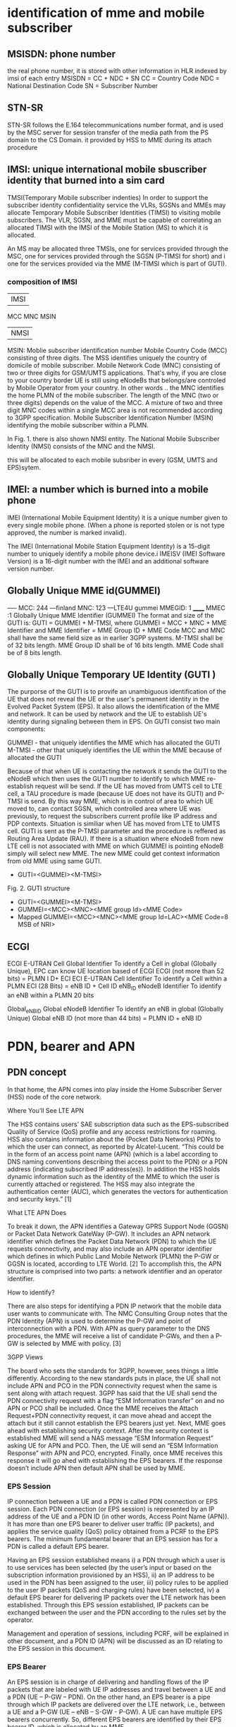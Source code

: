 * identification of mme and mobile subscriber
** MSISDN:  phone number
the real phone number, it is stored with other information in HLR indexed by imsi of each entry
MSISDN = CC + NDC + SN
CC = Country Code
NDC = National Destination Code
SN = Subscriber Number

** STN-SR
 STN-SR follows the E.164 telecommunications number format, and is used by the MSC server for session transfer of the media
 path from the PS domain to the CS Domain.
 it provided by HSS to MME during its attach procedure



** IMSI: unique international mobile sbuscriber identity that burned into a sim card

TMSI(Temporary Mobile subscriber indenties)
 In order to support the subscriber identity confidentiality service the VLRs, SGSNs and MMEs may allocate Temporary Mobile Subscriber Identities (TIMSI) to 
 visiting mobile subscribers. The VLR, SGSN, and MME must be capable of correlating an allocated TIMSI with the IMSI of the Mobile Station (MS) to which it is allocated.

An MS may be allocated three TMSIs, one for services provided through the MSC, one for services provided through the SGSN (P-TIMSI for short) and i
one for the services provided via the MME (M-TIMSI which is part of GUTI).


*** composition of IMSI
|     IMSI   |
 MCC MNC MSIN
    | NMSI   |
MSIN: Moblie subscriber identification number
    Mobile Country Code (MCC) consisting of three digits. The MSS identifies uniquely the country of domicile of mobile subscriber. 
    Mobile Network Code (MNC) consisting of two or three digits for GSM/UMTS applications.  That's why, if you are close to your country border UE is still using eNodeBs 
    that belongs/are controled by Mobile Operator from your country. In other words .. the MNC identifies the home PLMN of the mobile subscriber. The length of the MNC 
    (two or three digits) depends on the value of the MCC. A mixture of two and three digit MNC codes within a single MCC area is not recommended according to 3GPP specification.
    Mobile Subscriber Identification Number (MSIN) identifying the mobile subscriber within a PLMN.

In Fig. 1. there is also shown NMSI entity. The National Mobile Subscriber Identity (NMSI) consists of the MNC and the NMSI.

this will be allocated to each mobile subsriber in every (GSM, UMTS and EPS)sytem.

** IMEI: a number which is burned into a mobile phone
IMEI (International Mobile Equipment Identity) it is a unique number given to every single mobile phone.
(When a phone is reported stolen or is not type approved, the number is marked invalid).

The IMEI (International Mobile Station Equipment Identity) is a 15-digit number to uniquely identify a mobile phone device.i
IMEISV (IMEI Software Version) is a 16-digit number with the IMEI and an additional software version number.


** Globally Unique MME id(GUMMEI)
-----    MCC: 244 ---finland
         MNC: 123  ---LTE4U
gummei   MMEGID: 1
______   MMEC :1
Globally Unique MME Identifier (GUMMEI)
The format and size of the GUTI is:
GUTI = GUMMEI + M-TMSI, where
GUMMEI = MCC + MNC + MME Identifier and
MME Identifier = MME Group ID + MME Code
MCC and MNC shall have the same field size as in earlier 3GPP systems.
M-TMSI shall be of 32 bits length.
MME Group ID shall be of 16 bits length.
MME Code shall be of 8 bits length.




** Globally Unique Temporary UE Identity (GUTI )
The purporse of the GUTI is to provife an unambiguous identification of the UE that does not reveal the UE or the user's permanent identity in the Evolved Packet System
(EPS). It also allows the identification of the MME and network. It can be used by network and the UE to establish UE's identity during signaling between them in EPS.
On GUTI consist two main components:

    GUMMEI - that uniquely identifies the MME which has allocated the GUTI
    M-TMSI - other that uniquely identifies the UE within the MME because of allocated the GUTI

Because of that when UE is contacting the network it sends the GUTI to the eNodeB which then uses the GUTI number to identify to which MME re-establish request will be send.
If the UE has moved from UMTS cell to LTE cell, a TAU procedure is made (because UE does not have its GUTI) and P-TMSI is send. By this way MME, which is in control of
area to which UE moved to, can contact SGSN, which controlled area where UE was previously, to request the subscribers current profile like IP address and PDP contexts.
Situation is similiar when UE has moved from LTE to UMTS cell. GUTI is sent as the P-TMSI parameter and the procedure is reffered as Routing Area Update (RAU).
If there is a situation where eNodeB from new LTE cell is not associated with MME on which GUMMEI is pointing eNodeB simply will select new MME. The new MME 
could get context information from old MME using same GUTI.


-       GUTI=<GUMMEI><M-TMSI>
Fig. 2. GUTI structure

-       GUTI=<GUMMEI><M-TMSI>
-	GUMMEI=<MCC><MNC><MME group Id><MME Code>
-	Mapped GUMMEI=<MCC><MNC><MME group Id=LAC><MME Code=8 MSB of NRI>


** ECGI
ECGI     E-UTRAN Cell Global Identifier  To identify a Cell in global (Globally   Unique), EPC can know UE location based of ECGI  ECGI (not more than 52 bits) = PLMN I D+ ECI    
ECI     E-UTRAN Cell Identifier     To identify a Cell within a PLMN    ECI (28 Bits) = eNB ID + Cell ID    
eNB_ID  eNodeB Identifier   To identify an eNB within a PLMN    20 bits

Global_eNB_ID   Global eNodeB Identifier    To identify an eNB in global (Globally   Unique)    Global eNB ID (not more than 44 bits) = PLMN ID + eNB ID    

* PDN, bearer and APN
** PDN concept
In that home, the APN comes into play inside the Home Subscriber Server (HSS) node of the core network.

Where You’ll See LTE APN

The HSS contains users’ SAE subscription data such as the EPS-subscribed Quality of Service (QoS) profile and any access restrictions for roaming. HSS also contains
information about the (Pocket Data Networks) PDNs to which the user can connect, as reported by Alcatel-Lucent. “This could be in the form of an access point name (APN) (which is a label according to DNS naming conventions describing thei
access point to the PDN) or a PDN address (indicating subscribed IP address(es)). In addition the HSS holds dynamic information such as the identity of the MME to which the user
is currently attached or registered. The HSS may also integrate the authentication center (AUC), which generates the vectors for authentication and security keys.” [1]

 What LTE APN Does

 To break it down, the APN identifies a Gateway GPRS Support Node (GGSN) or Packet Data Network GateWay (P-GW). It includes an APN network identifier which defines the Packet Data 
 Network (PDN) to which the UE requests connectivity, and may also include an APN operator identifier which defines in which Public Land Mobile Network (PLMN) the P-GW or
 GGSN is located, according to LTE World. [2] To accomplish this, the APN structure is comprised into two parts: a network identifier and an operator identifier.

  How to identify?

  There are also steps for identifying a PDN IP network that the mobile data user wants to communicate with. The NMC Consulting Group notes that the PDN Identity (APN) is used to
  determine the P-GW and point of interconnection with a PDN. With APN as query parameter to the DNS procedures, the MME will receive a list of candidate P-GWs, and then a P-GW is 
  selected by MME with policy. [3]

  3GPP Views

  The board who sets the standards for 3GPP, however, sees things a little differently. According to the new standards puts in place, the UE shall not include APN and PCO in the 
  PDN connectivity request when the same is sent along with attach request. 3GPP has said that the UE shall send the PDN connectivity request with a flag “ESM Information transfer”
  on and no APN or PCO shall be included. Once the MME receives the Attach Request+PDN connectivity request, it can move ahead and accept the attach but it still cannot establish
  the EPS bearers just yet.
  Next, MME goes ahead with establishing security context. After the security context is established MME will send a NAS message “ESM Information Request” asking UE for APN and PCO. 
  Then, the UE will send an “ESM Information Response” with APN and PCO, encrypted. Finally, once MME receives this response it will go ahed with establishing the EPS bearers.
  If the response doesn’t include APN then default APN shall be used by MME.

*** EPS Session

IP connection between a UE and a PDN is called PDN connection or EPS session. Each PDN connection (or EPS session) is represented by an IP address of the UE and a PDN ID (in other words,
 Access Point Name (APN)). It has more than one EPS bearer to deliver user traffic (IP packets), and applies the service quality (QoS) policy obtained from a PCRF to the EPS bearers.
 The minimum fundamental bearer that an EPS session has for a PDN is called a default EPS bearer.

 
Having an EPS session established means 
i) a PDN through which a user is to use services has been selected (by the user’s input or based on the subscription information provisioned by an HSS), 
ii) an IP address to be used in the PDN has been assigned to the user, 
iii) policy rules to be applied to the user IP packets (QoS and charging rules) have been selected,
iv) a default EPS bearer for delivering IP packets over the LTE network has been established. 
Through this EPS session established, IP packets can be exchanged between the user and the PDN according to the rules set by the operator.

Management and operation of sessions, including PCRF, will be explained in other document, and a PDN ID (APN) will be discussed as an ID relating to the EPS session in this document.


*** EPS Bearer

An EPS session is in charge of delivering and handling flows of the IP packets that are labeled with UE IP addresses and travel between a UE and a PDN (UE – P-GW – PDN).
 On the other hand, an EPS bearer is a pipe through which IP packets are delivered over the LTE network, i.e., between a UE and a P-GW (UE – eNB – S-GW - P-GW).
 A UE can have multiple EPS bearers concurrently. So, different EPS bearers are identified by their EPS bearer ID, which is allocated by an MME.

As seen in Figure 1, an EPS bearer actually is a concatenation of the following three bearers (DRB, S1 bearer and S5 bearer):

    [UE] - [eNB]: Data Radio Bearer (DRB)

EPS bearer established over LTE-Uu interface. User traffic (IP packet) is delivered through a DRB. Different DRBs are identified by their DRB ID, which is allocated by an eNB.

    [eNB] - [S-GW]: S1 bearer

EPS bearer established over S1-U interface. User traffic is delivered through a GTP tunnel. Different S1 bearers are identified by their tunnel endpoint identifier (TEID), which is allocated by the endpoints (eNB and S-GW) of the GTP tunnel. 

    [S-GW] - [P-GW]: S5 bearer

EPS bearer established over S5 interface. User traffic is delivered through a GTP tunnel. Different S5 bearers are identified by their tunnel endpoint identifier (TEID), which is allocated by the endpoints (S-GW and P-GW) of the GTP tunnel.

*** Types of EPS Bearers
Before we go ahead and describe EPS bearer-related IDs, we will look at different types of EPS bearers and how they work. Figure 2 shows two different types of EPS bearers:
default and dedicated. Each PDN must have one default EPS bearer, but may have none to many dedicated EPS bearers.

Despite the similarities in the processes among GSM, UMTS and LTE, there is nevertheles one major difference between LTE and earlier technologies./
the attach process already includes the assignment of an IP address. This is unlike in GSM and UMTS where the device could attach to packet-switched network and only later request for the 
assignment of and IP address with a separate procedure which often referred to aas "packet call" to compare the estbablishment of an INternet session with the voice call.
So if 4g attached ue(with a dedicated bearer for voip) handover to a 3g network, voip bearer will be 
handover to MSC, and default bearer will be released, not handover to RNC, for 3g attachment not request a default bearer.

The LTE network is an all-IP network, and provides its users with always-on IP connectivity. This means, once a UE connects to a PDN using the IP address assigned at its initial attach 
to the network, the IP connection remains connected after a default EPS bearer is established over the LTE network and until the UE detaches from the LTE network 
(i.e., the PDN connection is terminated). Even when there is no user traffic to send, the default EPS bearer always stays activated and ready for possible incoming user traffic.

Additional EPS bearer can be established if the default EPS bearer itself is not sufficient enough to obtain QoS (see LTE QoS document). The additional EPS bearer established 
is called a dedicated EPS bearer and multiple dedicated bearers can be created if required by the user or the network. When there is no user traffic, these dedicated EPS bearers 
can be removed, whereas the default one is never removed and keeps the user staying connected to the network unless the user detaches from the network. Dedicated EPS bearers are linked to
a default EPS bearer. The linked bearers are represented by a Linked EPS Bearer Identity (LBI), indicating they are all associated with the same default EPS bearer.


*** ID to identify PDN: PDN ID (APN)
PDNs are identified by PDN IDs (or Access Point Names (APNs)). An APN, as can be easily inferred, refers to an access point to a PDN where a user wishes to connect for services/applications.
APNs and their format are illustrated. An APN is a combination of a network ID and an operator ID. The network ID is used when identifying PDNs such as Internet or Corporate VPNs or 
identifying services like IMS that the PDN provides.
An APN is provisioned to an HSS as subscription information at the time of a user’s subscription (as in case 1 of Figure 3)2. Upon a UE’s initial attach, a default APN is 
downloaded from the HSS to an MME. The MME selects a PDN to connect the UE based on the APN first, and then a P-GW through which the UE is connected to the PDN . 
the MME selected PDN 1 based on APN 1, and then P-GW 1 for connection to PDN 1.  

 
http://www.netmanias.com/en/post/techdocs/5907/identification-identifier-lte/lte-identification-iii-eps-session-bearer-identifiers


* EPS mobility/session management
** EPS mobility management(EMM)
informing the network of its present location 
providing user identity confidentiality.
to provide connection management services to the session management(SM) sublayer and the short message service(SMS) of the connection management(CM) sublayer.

*** Types of EMM procedures
**** EMM common procedures (can be initiated whilst a NAS signalling connetion exists)
initiated by network:
GUTI reallocation;  authentication;  security mode control;  identification;     EMM information;

**** EMM specific procedures(at any time only one UE initiated EMM specific procedures can be running)
attach; detach; normal TAU; periodic TAU

**** EMMM connection management procedures
service request;   paging procedure;   trasnport of NAS messages.

** EPS session management(ESM)
An EPS bearer context can be either a default bearer context or a dedicated bearer context.
The ESM comprises procedures for:
- the activation, deactivation and modification of EPS bearer contexts; and
- the request for resources (IP connectivity to a PDN or dedicated bearer resources) by the UE.

Each EPS bearer context represents an EPS bearer between the UE and a PDN. EPS bearer contexts can remain activated even if the radio and S1 bearers constituting the corresponding EPS bearers between UE and MME are
temporarily released.
A default EPS bearer context is activated when the UE requests a connection to a PDN.

Once the UE is successfully attached, the UE can request the MME to set up connections to additional PDNs. For each additional connection, the MME will activate a separate default EPS bearer context. A default EPS
bearer context remains activated throughout the lifetime of the connection to the PDN.

A dedicated EPS bearer context is always linked to a default EPS bearer context and represents additional EPS bearer resources between the UE and the PDN. 
The network can initiate the activation of dedicated EPS bearer contexts together with the activation of the default EPS bearer context or at any time later, as long as the default EPS bearer
context remains activated.

Default and dedicated EPS bearer contexts can be modified.
Dedicated EPS bearer contexts can be released without affecting the default EPS bearer context. When the default EPS bearer context is released, then all dedicated EPS bearer
contexts linked to it are released, too.
The UE can request the network to allocate, modify or release additional EPS bearer resources. The network decides whether to fulfil a request for additional 
resources by activating a new dedicated EPS bearer context or modifying an existing dedicated or default EPS bearer context.

*** types of ESM procedure
**** procedures related to EPS bearer contexts(initiated by the network):
default/dedicated EPS bearer context activation;
EPS bearer context modification/deactivation;

**** Transaction related procedures(initiated by the UE to request/release  resources):
PDN connectivity/disconnect procedure;
bearer resource allocation/modification procedure
ESM information request procedure



* basic procedures
\\10.140.0.65\data\EPC MME\01. Architecture\Basic LTE procedures
state of UE
 ECM=idle/connected       (means UE is not connected to radio network's ENB)
 EMM=registered/deregistered       (means UE is registered in core network's MME)

** S1 Setup
this procedure triggered when network element in core network first bootup
*** network element configuration(enb1, enb2, one mme)
enb1: own ip addr 13           enb2: ipaddr:12          mme: ipaddr:11
     MCC: 244                       MCC: 244                  MCC: 244   
     MNC: 123                       MNC: 123                  MNC: 123
     enB ID:2                       enB ID:2                  mmegid:mmecode 2:0
     Tal: Ta1, Ta2                  Tal: Ta2,Ta3              capacity: 25 

when all system boot up, enb1 and enb2 will send a S1 Setup message to mme tell it's enbid and Tal
and mme will store the global enb id and taList to it's database
then response them with its own gummei and  capacity


*** s1 setup request procedure
enb will establish a sctp connection to mme, and notify mme that its Tracking area

enb1:TA1     S1 setup request( enbid, TA1,TA2)
     TA2    ------------------------------------>   MME [enbid, Talist]
           
              S1 setup response(gummei,capacity)
	    <------------------------------------

** S1 Release (S1 release it not the opposit operation of S1 Setup, S1 release is related to UE, but s1 setup has nothing to do with UE)
when enb found  ue lose rrc connection(radio connect) to it, there will be s1 release procedure, started by enb.
ue  ECM = idle

enb detected that ue is lost, it will send a ue context release rquest(enb_s1ap_id, mme_s1ap_id, cause of release) to mme

sgw will remove enb related info, enb will remove all the info related to the attach()
mme will remove ue-associated info ims1 and enb_s1ap_id


S1 release procedure will make all s1ap related id removed in mme, sgw, but UE keep GUTI,TAI.(for if UE move to another ENB, the info not related to the older enb is also useful).

enb: enb-s1-id, mme-s1-id,      mme:imsi,guti(TMSI),enb-s1-id,mme-s1-id,          sgw:imsi, mme-teid,sgw-teid-c
enb-teid, sgw-teid-u                guti, mme-teid, sgw-teid-c,sgw-teid-u         sgw-teid-u,enb-teid
|                                    |                                            |
|ue context release request(enb-s1-id|                                            |
|mme-s1ap-id, casue of release)      |                                            |
|----------------------------------->|                                            |
|                                    |                                            |
|                                    |                                            |
|                                    |release access bearers request(SGW TEID-C)  |  
|                                    |------------------------------------------->|(enb-teid)Remove
|                                    |                                            |---------
|                                    |                                            |
|                                    |release aceess bearers response             |
|                                    |<-------------------------------------------|
|                                    |                                            |
|ue context release command(         |
| enb-s1-id,mme-s1-id)               |
|<-----------------------------------|
|                                    |
|(all the filed above)Remove         |
|                                    |
|ue context release complete         |
|(enb-s1-id, mme-s1-id)              |
|----------------------------------->|(enb-s1ap-id,mme-s1ap-id) Remove
                                  EMM=registered,ECM=idle


** Service Request (this is the opposite operation of S1 release)

when after s1 release, ue ecm=idle emm=registered
ue want to send some message, it will establish RRC connection to enb and sending Service Request NAS Message

ue                     enb                              mme                                      sgw
guti,talist            none                  imsi,guti,mme-teid,sgw-teid(u/c)          imsi,mme-teid,sgw-teid(u/c)
|                        |                                       |                                      |
| service requst(S-TMSI) |                                       |                                      |
|------------------------+---------------------------------------+--------------------------------------|
|                        | [enb-s1ap-id]                         |                                      |
|                        |                                       |                                      |
|                        | initial ue message(enb-s1ap-id,       |                                      |
|                        | S-TMSI,<servic request>)              |                                      |
|                        | ----------------------------------->  |                                      |
|                        |                                       | [mme-s1ap-id]                        |
|                        |                                       |                                      |
|                        |                                       |                                      |
|                        | initial context setup req             |                                      |
|                        | (enb-s1ap-id,mme-s1ap-id, sgw-teid-u) |                                      |
|                        | <----------------------------------   |                                      |
|                        |                                       |                                      |
|                        |                                       |                                      |
|                        | [enb-teid]                            |                                      |
|                        | <mme-s1ap-id,sgw-teid-u>              |                                      |
|                        |                                       |                                      |
|                        |                                       |                                      |
|                        | first uplink data packet              |                                      |
|------------------------+---------------------------------------+------------------------------------->|
|                        |                                       |                                      |
|                        | initial context respose               |                                      |
|                        | (enb-s1ap-id,mme-s1ap-id,enb-teid)    |                                      |
|                        | ----------------------------------->  |                                      |
|                        |                                       |                                      |
|                        |                                       | modify bearer req(mme-teid,enb-teid  |
|                        |                                       | -----------------------------------> |
|                        |                                       |                                      |<enb-teid>
|                        |                                       |                                      |
|                        |   first donwlink data packet          |                                      |
|<---------------------- |<-----------------------------------------------------------------------------|
|                        |                                       |                                      |
|                        |                                       |                                      |
|                        |                                       |modify bearer resp(sgw-teid-u)        |
|                        |                                       |<-----------------------------------  | 



** Paging
Paging is from s1-release scenario
 ue: ECM=idle EMM=registered(guti,TAlist(TA1,TA2) in UE)

SGW get some data from the Internet, incoming donwlink data, sgw start to buffer them and request mme to estalbishment of E-RAB

SGW sent Downlink Data Notification(MME-TEID) to  mme
mme find subscirber with MME-TEID 

S-TMSI=MMEC+MTMSI 
S_TMSI is used to identify the subscirber

MME send Paging() to all the enbs(when s1-setup, enbs notify mme that its TAs) in the ta list(which is send to ue when attach accept).
enb1: own ip addr 13           enb2: ipaddr:12          mme: ipaddr:11
     Tal: Ta1, Ta2                  Tal: Ta2,Ta3              capacity: 25 


paging(S-TMSI,TA1+TA2)
-------------------------> enb1

paing(S-TMSI, TA2)
-------------------------> enb2
when ue recevied paing message from enb, it will send a service request nas messaeg to eNB


** detach procedure
detach procedure triggered by SIM card removed or cell phone is switched off.
The difference between detatch and s1-release is that detach will make SGW, MME, ENB delete all the ids it maintained for that SIM card.
while s1-release procedure is from enb(that lost connection with UE), so UE related info in ENB will be all removed, but SGW and MME may keep some info related only to UE 
other than related to enb.

(enb-teid,s1ap-enb/mme-id,sgw-teid)     (s1ap-enb/mme-id,sgw-teid-c,mme-teid)        (enb-teid,sgw-teid-c/u,mme-teid,imsi)
                                        EMM=registered, ECM=connected
ENB                                           MME                                           SGW                                           
|                                              |                                              |                                              
|                                              |                                              |                                              
|--------------------------------------------->|                                              |
| - Uplink NAS Transport (Detach Request)      |                                              |
|                                              |                                              |                                              
|                                              |                                              |                                              
|                                              |--------------------------------------------->|delete all the teid for this bearer (enb,sgw,mme),imsi
|                                              | - Delete Session Request                     |
|                                              |                                              |                                              
|                                              |<---------------------------------------------|
|                                              | - Delete Session Response                    |
|                                              |<---------------------------------------------|
|                                              |A: mme  EMM=unregistered                      |                                              
|<---------------------------------------------|                                              |
| - Downlink NAS Transport (Detach Accept)     |                                              |
|                                              |                                              |                                              
|                                              |                                              |                                              
|<---------------------------------------------|                                              |
| - UE Context Release Command                 |                                              |
|A:enb delet all id list above                 |                                              |                                              
|                                              |                                              |                                              
|--------------------------------------------->|                                              |
| - UE Context Release Complete                |                                              |
|A:mme delete all id list above(keep guti,imsi)|                                              |
|                                 ECM=idle     |                                              |                                              
|                                              |                                              |                                              
no ids left                         guti,imsi,EMM=unregistered,ECM=idle                      no ids left


** basic attach with imsi
triggered by a ue press a power button to switch on the phone

UE                               ENB                              MME                              HSS                              DNS                              SGW                              
|                                |                                |                                |                                |                                |
|------------------------------->|                                |                                |                                |                                |
|A: RFC connection established   |                                |                                |                                |                                |
|                                |                                |                                |                                |                                |
|------------------------------->|                                |                                |                                |                                |
|M: NAS attach request(imsi,)    |                                |                                |                                |                                |
|A: [enb_s1_id]                  |                                |                                |                                |                                |
|                                |                                |                                |                                |                                |
|                                |------------------------------->|                                |                                |                                |
|                                |M: initial ue message(enb_s1ap_ |                                |                                |                                |
|                                |id,TAI(tracking area identifica |                                |                                |                                |
|                                |tion in ue),NAS_attach_request( |                                |                                |                                |
|                                |imsi))                          |                                |                                |                                |
|                                |A: <imsi,enb_s1ap_id> [mme_s1ap |                                |                                |                                |
|                                |_id,GUTI, MME-TEID]             |                                |                                |                                |
|                                |                                | if sub in db,no authreq to hss |                                |                                |
|                                |                                |------------------------------->|                                |                                |
|                                |                                |M: authentication info request( |                                |                                |
|                                |                                |imsi)                           |                                |                                |
|                                |                                |                                |                                |                                |
|                                |                                |<-------------------------------|                                |                                |
|                                |                                |M: allocation info answer(authe |                                |                                |
|                                |                                |ntication&security parameters)  |                                |                                |
|                                |                                |                                |                                |                                |
|                                |<-------------------------------|                                |                                |                                |
|                                |M: Downlink nas trasport(enb_s1 |                                |                                |                                |
|                                |ap_id,mme_s1ap_id,authenticatio |                                |                                |                                |
|                                |n request)                      |                                |                                |                                |
|                                |A: <mme_s1ap_id>                |                                |                                |                                |
|                                |                                |                                |                                |                                |
|<-------------------------------|                                |                                |                                |                                |
|M: authentication Request       |                                |                                |                                |                                |
|                                |                                |                                |                                |                                |
|------------------------------->|                                |                                |                                |                                |
|M; authentication response      |                                |                                |                                |                                |
|                                |                                |                                |                                |                                |
|                                |------------------------------->|                                |                                |                                |
|                                |M: uplink nas trasnport(enb_s1a |                                |                                |                                |
|                                |p_id,mme_s1ap_id, authenticatio |                                |                                |                                |
|                                |n response)                     |                                |                                |                                |
|                                |                                |                                |                                |                                |
|                                |<-------------------------------|                                |                                |                                |
|                                |M: DownlinkNASTransport (enb_s1 |                                |                                |                                |
|                                |ap_id,mme_s1ap_id,[securityMode |                                |                                |                                |
|                                |Command(cypher alg)])           |                                |                                |                                |
|                                |                                |                                |                                |                                |
|                                |                                |                                |                                |                                |
|                                | tester calculate (cypher/inte) |                                |                                |                                |
|                                |key using kasme                 |                                |                                |                                |
|                                |                                |                                |                                |                                |
|<-------------------------------|                                |                                |                                |                                |
|M: [securityModeCommand]        |                                |                                |                                |                                |
|                                |                                |                                |                                |                                |
|                                |                                |                                |                                |                                |
|------------------------------->|                                |                                |                                |                                |
|M: [{securityModeComplete}]     |                                |                                |                                |                                |
|                                |                                |                                |                                |                                |
|                                |<-------------------------------|                                |                                |                                |
|                                |M: UplinkNASTransport (enb_s1ap |                                |                                |                                |
|                                |_id,mme_s1ap_id,[{securityModeC |                                |                                |                                |
|                                |omplete}]                       |                                |                                |                                |
|                                |                                |                                |                                |                                |
|                                |                                |------------------------------->|                                |                                |
|                                |                                |M; Update Location Request(IMSI)|                                |                                |
|                                |                                |                                |                                |                                |
|                                |                                |<-------------------------------|                                |                                |
|                                |                                |M: Update Location answer(Qos p |                                |                                |
|                                |                                |rofile,APN)                     |                                |                                |
|                                |                                |                                |                                |                                |
|                                |                                |---------------------------------------------------------------->|                                |
|                                |                                |M: APN                          |                                |                                |
|                                |                                |                                |                                |                                |
|                                |                                |<----------------------------------------------------------------|                                |
|                                |                                |M: PGW IP                       |                                |                                |
|                                |                                |                                |                                |                                |
|                                |                                |------------------------------------------------------------------------------------------------->|
|                                |                                |M: create session request(MME-T |                                |                                |sgw restore imsi,mme-teid
|                                |                                |EID,IMSI)                       |                                |                                |
|                                |                                |                                |                                |                                |
|                                |                                |------------------------------------------------------------------------------------------------->|
|                                |                                |A: <mme-teid,imsi>  [sgw-teid-c |                                |                                |
|                                |                                |,sgw-teid-u] c:control, u:user  |                                |                                |
|                                |                                |                                |                                |                                |
|                                |                                |<-------------------------------------------------------------------------------------------------|
|                                |                                |M: create session response(     |                                |                                |sgw-teid-c:senderFTEIDforctrlplane    
|                                |                                | sgw-teid-c,sgw-teid-u)         |                                |                                |sgw-teid-u:s1_U_SGW_FTEID in bearecontext
|                                |                                |                                |                                |                                |
|                                |                                |<-------------------------------------------------------------------------------------------------|
|                                |                                |A: <SGW_TEID-u,SGW_TEID-c>      |                                |                                |
|                                |                                |                                |                                |                                |
|                                |<-------------------------------|                                |                                |                                |
|                                |M: initial context setup reques |                                |                                |                                |
|                                |t(enb_s1ap_id,mme_s1_id,SGW_TEI |                                |                                |                                |
|                                | SGW_TEID-u,                    |                                |                                |                                |
|                                |[{NAS_attach accept(GUTI,TALIST}|                                |                                |                                |
|                                |]))                             |                                |                                |                                |
|                                |                                |                                |                                |                                |
|                                |<-------------------------------|enb-TEID-u:transportLayerAddress|                                |                                |
|                                |A: <sgw_teid-u> [enb-TEID-u]    |                                |                                |                                |
|                                |                                |                                |                                |                                |
|<-------------------------------|                                |                                |                                |                                |
|M: [{attach accept(guti,talist) |                                |                                |                                |                                |
|}]                              |                                |                                |                                |                                |
|<-------------------------------|                                |                                |                                |                                |
|A: <guti,talist>                |                                |                                |                                |                                |
|                                |                                |                                |                                |                                |
|                                |                                |                                |                                |                                |
|                                |------------------------------->|                                |                                |                                |
|                                |M: InitialContextSetupResponse  |                                |                                |                                |
|                                |(enb_s1ap_id,mme_s1_id,         |                                |                                |                                |
|                                |enb-TEID-U))                    |                                |                                |                                |
|                                |------------------------------->|                                |                                |                                |
|                                |A: <enb TEID-U>                 |                                |                                |                                |
|                                |                                |                                |                                |                                |
|------------------------------->|                                |                                |                                |                                |
|M: Attach complete              |                                |                                |                                |                                |
|                                |                                |                                |                                |                                |
|                                |------------------------------->|                                |                                |                                |
|                                |M: S1AP.UplinkNASTransport(enb_ |                                |                                |                                |
|                                |s1ap_id,mme_s1_id,[{at          |                                |                                |                                |
|                                |tach complete}])                |                                |                                |                                |
|                                |                                |                                |                                |                                |
|------------------------------------------------------------------------------------------------------------------------------------------------------------------->|
|M: first uplink data packet     |                                |                                |                                |                                |
|                                |                                |                                |                                |                                |
|                                |                                |                                |                                |                                |
|                                |                                |------------------------------------------------------------------------------------------------->|bearer context
|                                |                                |M: modify bearer request(mme-te |                                |                                |s1_eNodeB_FTEID
|                                |                                 id,enb-teid-u(to sgw))          |                                |                                |is enb-teid-u
|                                |                                |------------------------------------------------------------------------------------------------->|
|                                |                                |A: <enb-teid,ipaddr>            |                                |                                |
|                                |                                |                                |                                |                                |
|                                |                                |<-------------------------------------------------------------------------------------------------|
|                                |                                |M: ModifyBearerResponse(sgw-teid-u)                                                               |
|                                |                                |                                |                                |                                |
|<-------------------------------------------------------------------------------------------------------------------------------------------------------------------|
|M: first downlink data packet   |                                |                                |                                |                                |


Note sgw-teid have two kinds of user and control plane, but for enb-teid is just a enb-teid-u,no ebn-teid-c
after attach the ids in enb,mme,sgw
enb: enb-s1-id, mme-s1-id,      mme:imsi,enb-s1-id,mme-s1-id,                 sgw:imsi, mme-teid,
enb-teid, sgw-teid-u                 guti, mme-teid, sgw-teid-u/c                  sgw-teid-u/c,enb-teid

picture example: 
M means message() means parameter in message,[] means inteigiry protected message,{}means cyphered message 
A means Action. <> means stored [] means allocated

so after the attach, there are some value in the network element accordingly

ue: guti, tailist
enb: enb-s1-id, mme-s1-id, enb-teid, sgw-teid-u
sgw: imsi, mme-teid, sgw-teid-u/c, enb-teid
mme: ismi,enb-s1-id,mme-s1-id, guti, mme-teid, sgw-teid-u/c

note all the data packet won't pass mme, data only in sgw and enb(enb talk wih  ue via radio network)
other components are connected via real nettwork(core net work?) 
mme will only control the ue's guti and talist.
talist is the tas which not needed to do TAU for ue, if ue entered another tas not in talist, ue will perform TAU to mme,
mme will get updated where ue is

** Tracking Area Update
this procedure and be initiated by UE or just periodic.

*** intra mme TAU
**** ue initiated TAU 
When an UE detects it has entered a new Tracking Area(that is not in the list of TAIS when attach Accept),
it initiates a standalone tracking area update procedure.
epsupdatetype will be e-tau-updating in taurequest nas message

***** ECM=IDLE ACTIVE FLAG = OFF
If the UE(in idle mode)has no UpLink data pending, it will initiate TAU with active_flag off


UE(ECM=idle,EMM=registered)                            ENB(no-ids)                                         MME (ECM=idle,EMM=registered)                                                     
                                                                                                               (imsi,guti,sgw-teid,mme-teid)
|                                                          |                                                          |
|                                                          |                                                          |
|--------------------------------------------------------->|--------------------------------------------------------->|
| M TAU Request(TAI,guti,activeflag=off)                   |                                                          |
|--------------------------------------------------------->|--------------------------------------------------------->|check if ths sub exists in cache/db using guti
| A [ebn-s1ap-id]                                          |                                                          |
|                                                          |                                                          |
|                                                          | -------------------------------------------------------> |
|                                                          | M Initial UE message( enb-s1ap-id(TAU Request(TAI,acti   |
|                                                          | vef=off))                                                |
|                                                          | A [mme-s1ap-id] <enb-s1ap-id>                            |
|                                                          |                                                          |
|                                                          |                                                          |
|                                                          | <------------------------------------------------------- |
|                                                          | M Downlink NAS transport(enb-s1ap-id,mme-s1ap-id,TAU a   |
|                                                          | ccept((newtalist),GUTI))                                 |
|                                                          | A  <mme-s1ap-id>                                         |
|                                                          |                                                          |
|                                                          |                                                          |
| <------------------------------------------------------- |                                                          |
| M TAU Accept(TAI,GUTI)                                   |                                                          |
|                                                          |                                                          |
|--------------------------------------------------------->|                                                          |
| M TAU complete                                           |                                                          |
|                                                          |                                                          |
|                                                          | -------------------------------------------------------> |
|                                                          | M Uplink NAS transport(enb-s1ap-id,mme-s1ap-id,TAUComp   |
|                                                          | lete)                                                    |
|                                                          |                                                          |
|                                                          | <------------------------------------------------------- |
|                                                          | M UE Context release command(enb-s1ap-id,mme-s1ap-id)    |
|                                                          | A  delete all the s1ap-ids(mme, enb)                     |
|                                                          |                                                          |
|                                                          | -------------------------------------------------------> |
|                                                          | M UE Context release complete(enb-s1ap-id,mme-s1ap-id)   |
|                                                          | A  delete all the s1ap-ids(mme, enb)                     |


***** ECM=IDLE ACTIVE FLAG = ON
If the UE (in idle mode) has UpLink data pending (or UpLink signalling not related to TAU), the MME re-establish the radio and S1 bearers for all i
active EPS bearer contexts. The UE indicates this request to establish the User Plane (and to keep NAS signalling connection after TAU completion) by setting an "active" flag. 

UE                                                      ENB                                                     MME(ECM=idle,EMM=registered)                            SGW                                                     
 (ECM=idle,EMM=registered)                              (no-ids)                                (imsi,guti,sgw-teid,mme-teid)                           (imsi,sgw-teid,mme-teid)
|                                                        |                                                        |                                                        |                                                        
|                                                        |                                                        |                                                        |                                                        
|------------------------------------------------------->|                                                        |                                                        |
|  M TAU Request(TAI,activeflag=on)                      |                                                        |                                                        |
|  A [ebn-s1ap-id] ECM(idle ---> connected)              |                                                        |                                                        |
|                                                        |                                                        |                                                        |                                                        
|                                                        |------------------------------------------------------->|                                                        |
|                                                        |  M Initial UE message( enb-s1ap-id(TAU Request(TAI,acti|                                                        |
|                                                        |vef=on))                                                |                                                        |
|                                                        |  A [mme-s1ap-id] <enb-s1ap-id> ECM(indle-->connected)  |                                                        |
|                                                        |                                                        |                                                        |                                                        
|                                                        |                                                        |                                                        |                                                        
|                                                        |<-------------------------------------------------------|                                                        |
|                                                        |  M Initial ContextSetup Request(enb-s1ap-id,mme-s1ap-i |                                                        |
|                                                        |d,sgw-teid,TAU accept((newtalist),GUTI))                |                                                        |
|                                                        |  A  [enb-teid] <mme-s1ap-id,sgw-teid>                  |                                                        |
|                                                        |                                                        |                                                        |                                                        
|                                                        |                                                        |                                                        |                                                        
|                                                        |------------------------------------------------------->|got enb-teid and                                        |
|                                                        |M Context Setup Response(enb-s1-id,mme-s1-id,enb-teid,  |send to SGW                                             |
|                                                        |          TAU Accept(TAList,GUTI)                       |using modifybearerrequest                               |
|                                                        |  A  <enb-teid>                                         |                                                        |
|                                                        |                                                        |                                                        |                                                        
|<-------------------------------------------------------|                                                        |                                                        |
|  M TAU Accept(TAI,GUTI)                                |                                                        |                                                        |
|                                                        |                                                        |                                                        |                                                        
|------------------------------------------------------->|                                                        |                                                        |
|  M TAU Complete                                        |                                                        |                                                        |
|                                                        |                                                        |                                                        |                                                        
|                                                        |                                                        |                                                        |                                                        
|                                                        |------------------------------------------------------->|                                                        |
|                                                        |  M TAU Complete in UL NAS Transport                    |                                                        |
|                                                        |                                                        |                                                        |                                                        
|                                                        |                                                        |                                                        |                                                        
|                                                        |                                                        |------------------------------------------------------->|
|                                                        |                                                        |  M ModifybearerRequest(mme-teid-id,enb-teid-id)        |
|                                                        |                                                        |                                                        |                                                        
|                                                        |                                                        |<-------------------------------------------------------|   
|                                                        |                                                        | M ModifybearerResponse(mme-s1ap-id)                    |


***** ECM=CONNECTED
only update the TA List, all enb-s1ap-id, enb-teid, mme-s1ap=id, sgw-teid, mme-teid no need to update at all.


***** intra MME TAU with SGW relocation ECM=CONNECTED
case id:  NS_130_4_0001

ENB                                             MME                                                tSGW                                             sSGW
|                                                 |                                                 |                                                 |
|                                                 |                                                 |                                                 |
|------------------------------------------------>|                                                 |                                                 |
| - Uplink NAS Transport (Tracking Area Update Req|                                                 |                                                 |
|uest(GUTI,TAI,))                                 |                                                 |                                                 |
|                                                 |DNSquery with tac to see if sgw need relocated   |                                                 |
|                                                 |------------------------------------------------>|                                                 |
|                                                 | - Create Session Request                        |                                                 |
|                                                 |<------------------------------------------------|                                                 |
|                                                 | - Create Session Response                       |                                                 |
|                                                 |                                                 |                                                 |
|                                                 |-------------------------------------------------------------------------------------------------->|
|                                                 | - Delete Session Request                                                                          |
|                                                 |<--------------------------------------------------------------------------------------------------|
|                                                 | - Delete Session Response                                                                         |
|                                                 |                                                 |                                                 |
|                                                 |                                                 |                                                 |
|<------------------------------------------------|                                                 |                                                 |
| - Initial Context Setup Request (Tracking Area U|                                                 |                                                 |
|pdate Accept)                                    |                                                 |                                                 |
|------------------------------------------------>|                                                 |                                                 |
| - Initial Context Setup Response                |                                                 |                                                 |
|                                                 |                                                 |                                                 |
|------------------------------------------------>|                                                 |                                                 |
| - Uplink NAS Transport (Tracking Area Update Com|                                                 |                                                 |
|plete)                                           |                                                 |                                                 |
|                                                 |                                                 |                                                 |
|                                                 |------------------------------------------------>|                                                 |
|                                                 | - Modify Bearer Request                         |                                                 |
|                                                 |<------------------------------------------------|                                                 |
|                                                 | - Modify Bearer Response                        |                                                 |
|                                                 |                                                 |                                                 |


**** periodic TAU
In addition, an EMM-REGISTERED and ECM-IDLE state UE performs periodic Tracking Area Update with the network after the expiry of the periodic TAU timer (T3412).
The     value of timer is sent by the network to the UE in the ATTACH ACCEPT message (and can be sent in the TRACKING AREA UPDATE ACCEPT message). Periodic tracking area 
updateing is used to periodically notify the availability of the EMM-IDLE state UE to the network. 
epsupdatetype will be e-periodic-updating in taurequest nas message




*** inter mme TAU with ACTIVE FLAG= OFF
case id:NS_129_31_0001
Purpose of this test case is to ensure UE makes inter MME TAU (S_MME --> T_MME) successfully. Active flag is OFF in TAU request. After successfull TAU, UE makes S1 release.

ENB                                     tMME                                    sMME                                     HSS                                     SGW
|                                         |                                                                                 |                       |   |
|                                         |                                                                                 |                       |   |
|-----------------------------------------+---------------------------------------------------------------------------------+-----------------------+---|
| - Uplink NAS Transport (Tracking Area   |                                                                                 |                       |   |
| Update Request)                         |                                                                                 |                       |   |
|                                         |                                                                                 |                       |   |
|                                         | -------------------------------------->                                         |                       |   |
|                                         | - Context Request                                                               |                       |   |
|                                         | <--------------------------------------                                         | (mmcontext,smcontext) |   |
|                                         | - Context Response                                                              |                       |   |
|                                         |                                                                                 |                       |   |
| <-------------------------------------- |                                                                                 |                       |   |
| - Downlink NAS Transport (Identity Req  |                                                                                 |                       |   |
| uest)                                   |                                                                                 |                       |   |
|-----------------------------------------+---------------------------------------------------------------------------------+-----------------------+---|
| - Uplink NAS Transport (Identity Respo  |                                                                                 |                       |   |
| nse)                                    |                                                                                 |                       |   |
|                                         |                                                                                 |                       |   |
|                                         | ------------------------------------------------------------------------------> |                       |   |
|                                         | - Identity Check Request                                                        |                       |   |
|                                         | <------------------------------------------------------------------------------ |                       |   |
|                                         | - Identity Check Answer                                                         |                       |   |
|                                         |                                                                                 |                       |   |
|                                         | -------------------------------------->                                         |                       |   |
|                                         | - Context Acknowledge                                                           |                       |   |
|                                         |                                                                                 |                       |   |
|                                       |---------------------------------------------------------------------------------------------------------------------->|store mme-teid
|                                       | - Modify Bearer Request(Update the target mme-teid in [senderfteid] to replace the old one)                           |
|                                       |                                       |                                       |                                       |
|                                       |<----------------------------------------------------------------------------------------------------------------------|
|                                       | - Modify Bearer Response(enb-teid){enb-teid is allocated when with sMME signallin}                                    |
|                                       |                                       |                                       |                                       |
|                                       |                                       |                                       |                                       |
|                                       |since mme has been changed, so Loacation update procedure needed               |                                       |                                       |
|                                       |------------------------------------------------------------------------------>|                                       |
|                                       | - Update Location Request                                                     |                                       |
|                                       |<------------------------------------------------------------------------------|                                       |
|                                       | - Update Location Answer                                                      |                                       |
|                                       |                                       |                                       |                                       |
|<--------------------------------------|                                       |                                       |                                       |
| - Downlink NAS Transport (Tracking Are|                                       |                                       |                                       |
|a Update Accept)                       |                                       |                                       |                                       |
|-------------------------------------->|                                       |                                       |                                       |
| - Uplink NAS Transport (Tracking Area |                                       |                                       |                                       |
|Update Complete)                       |                                       |                                       |                                       |
|                                       |                                       |                                       |                                       |

Ater this, TAU procedure is complete. Due to active flag=off, so ue context realease needed
|                                       |                                       |                                       |                                       |
|<--------------------------------------|                                       |                                       |                                       |
| - UE Context Release Command          |                                       |                                       |                                       |
|-------------------------------------->|                                       |                                       |                                       |
| - UE Context Release Complete         |                                       |                                       |                                       |
|                                       |                                       |                                       |                                       |
|                                       |                                       |                                       |                                       |
|                                       |<------------------------------------------------------------------------------|                                       |
|                                       | - Insert Subscriber Data Request                                              |                                       |
|                                       |                                       |                                       |                                       |
|                                       |------------------------------------------------------------------------------>|                                       |
|                                       | - Insert Subscriber Data Answer                                               |                                       |
|                                       |                                       |                                       |                                       |
|                                       |                                       |                                       |                                       |



*** inter mme TAU with ACTIVE FLAG= ON
case id:NS_129_31_0002
Purpose of this test case is to ensure UE makes inter MME TAU (S_MME --> T_MME) successfully. Active flag is ON in TAU request. 

ENB                                    tMME                                   sMME                                     SGW                                     HSS
|                                       |                                       |                                       |                                       |
|                                       |                                       |                                       |                                       |
|-------------------------------------->|                                       |                                       |                                       |
| - Uplink NAS Transport (Tracking Area |                                       |                                       |                                       |
|Update Request)                        |                                       |                                       |                                       |
|                                       |                                       |                                       |                                       |
|                                       |                                       |                                       |                                       |
|                                       |-------------------------------------->|                                       |                                       |
|                                       | - Context Request                     |                                       |                                       |
|                                       |                                       |                                       |                                       |
|                                       |<--------------------------------------|                                       |                                       |
|                                       | - Context Response                    |                                       |                                       |
|                                       |                                       |                                       |                                       |
|                                       |-------------------------------------->|                                       |                                       |
|                                       | - Context Acknowledge                 |                                       |                                       |
|                                       |                                       |                                       |                                       |
|                                       |------------------------------------------------------------------------------>|                                       |
|                                       | - Modify Bearer Request                                                       |                                       |
|                                       |                                       |                                       |                                       |
|                                       |<------------------------------------------------------------------------------|                                       |
|                                       | - Modify Bearer Response                                                      |                                       |
|                                       |                                       |                                       |                                       |
|                                       |---------------------------------------------------------------------------------------------------------------------->|
|                                       | - Update Location Request                                                                                             |
|                                       |                                       |                                       |                                       |
|                                       |<----------------------------------------------------------------------------------------------------------------------|
|                                       | - Update Location Answer                                                                                              |
|                                       |                                       |                                       |                                       |
|<--------------------------------------|                                       |                                       |                                       |
| - Initial Context Setup Request (Track|                                       |                                       |                                       |
|ing Area Update Accept)                |                                       |                                       |                                       |
|                                       |                                       |                                       |                                       |
|                                       |                                       |                                       |                                       |
|-------------------------------------->|                                       |                                       |                                       |
| - Initial Context Setup Response      |                                       |                                       |                                       |
|                                       |                                       |                                       |                                       |
|-------------------------------------->|                                       |                                       |                                       |
| - Uplink NAS Transport (Tracking Area |                                       |                                       |                                       |
|Update Complete)                       |                                       |                                       |                                       |
|                                       |                                       |                                       |                                       |
|                                       |                                       |                                       |                                       |
|                                       |------------------------------------------------------------------------------>|                                       |
|                                       | - Modify Bearer Request                                                       |                                       |
|                                       |                                       |                                       |                                       |
|                                       |<------------------------------------------------------------------------------|                                       |
|                                       | - Modify Bearer Response                                                      |                                       |



*** intersystem TAU
intersystem s3_based Handover(ISHO) from 3G to LTE(TA) 
case id:NS_001505_01_0001
in TAU procedure no interaction with SGSN
SGSN                                    MME                                     ENB                                     SGW                                     HSS
|                                       |<--------------------------------------|                                       |                                       |
|                                       | - Uplink NAS Transport (Tracking Area |                                       |                                       |
|                                       |Update Request)                        |                                       |                                       |
|                                       |                                       |                                       |                                       |
|                                       |                                       |                                       |                                       |
|                                       |---------------------------------------------------------------------------------------------------------------------->|
|                                       | - Authentication Information Request                                                                                  |
|                                       |                                       |                                       |                                       |
|                                       |<----------------------------------------------------------------------------------------------------------------------|
|                                       | - Authentication Information Answer                                                                                   |
|                                       |                                       |                                       |                                       |
|                                       |-------------------------------------->|                                       |                                       |
|                                       | - Downlink NAS Transport (Authenticati|                                       |                                       |
|                                       |on Request)                            |                                       |                                       |
|                                       |                                       |                                       |                                       |
|                                       |                                       |                                       |                                       |
|                                       |<--------------------------------------|                                       |                                       |
|                                       | - Uplink NAS Transport (Authentication|                                       |                                       |
|                                       | Response)                             |                                       |                                       |
|                                       |                                       |                                       |                                       |
|                                       |                                       |                                       |                                       |
|                                       |-------------------------------------->|                                       |                                       |
|                                       | - Downlink NAS Transport (Security Mod|                                       |                                       |
|                                       |e Command)                             |                                       |                                       |
|                                       |                                       |                                       |                                       |
|                                       |                                       |                                       |                                       |
|                                       |<--------------------------------------|                                       |                                       |
|                                       | - Uplink NAS Transport (Security Mode |                                       |                                       |
|                                       |Complete)                              |                                       |                                       |
|                                       |                                       |                                       |                                       |
|                                       |                                       |                                       |                                       |
|                                       |---------------------------------------------------------------------------------------------------------------------->|
|                                       | - Update Location Request                                                                                             |
|                                       |                                       |                                       |                                       |
|                                       |<----------------------------------------------------------------------------------------------------------------------|
|                                       | - Update Location Answer                                                                                              |
|                                       |                                       |                                       |                                       |
|                                       |-------------------------------------->|                                       |                                       |
|                                       | - UE Context Modification Request     |                                       |                                       |
|                                       |                                       |                                       |                                       |
|                                       |<--------------------------------------|                                       |                                       |
|                                       | - UE Context Modification Response    |                                       |                                       |
|                                       |                                       |                                       |                                       |
|                                       |-------------------------------------->|                                       |                                       |
|                                       | - Downlink NAS Transport (Tracking Are|                                       |                                       |
|                                       |a Update Accept)                       |                                       |                                       |
|                                       |                                       |                                       |                                       |
|                                       |                                       |                                       |                                       |
|                                       |<--------------------------------------|                                       |                                       |
|                                       | - Uplink NAS Transport (Tracking Area |                                       |                                       |
|                                       |Update Complete)                       |                                       |                                       |
|                                       |                                       |                                       |                                       |



*** intersystem RAU
RAU is a routing area update procedure in 3G which is similar to TAU procedure in 4G, inter RAU happend between two SGSNs
intersystem RAU from 4G to 3G 
caseid: NS_48_24_0004
the Routing Area Update takes place when a UE that is registered with an MME selects a UTRAN cell.
in this case, the US changes to a Routing Area that the UE has not yet registered with the network.

UE will start a new register to UTRAN to SGSN, and SGSN will ask mme about the contexts

      SGSN-Context-Request(RAI,P-TMSI,RAT Type)
SGSN------------------------> MME                  

    Context Response
   <-------------------------

    Context Acknowlege
   -------------------------->



** Handover procedure
When a UE has connection to an eNB(through some cell), it is constantly measuring the signal strenths of all the
cell around it.
UE  EMM=registered ECM=connected
while UE is moving, it notices that a new cell is having a significantly stronger signal
than the current cell,then UE will send a Measurement Report to the source eNB
about the event
When source eNB receives the Measurment report it'll make a decision about performing a handover

overview of all handover scenario including intra/inter MME

SENB                                sMME          tMME                                   tSGW                             targetENB                                    sSGW
|                                   |             |                                        |                                       |                                       |
|<-----------------------------------------------------------DL------------------------------------------------------------------------------------------------------------|
|                                   |             |                                        |                                       |                                       |
|---------------------------------->|             |                                        |                                       |                                       |
| - Handover Required               |             |                                        |                                       |                                       |
|                                   |------------>|                                        |                                       |                                       |
|                                   |Forward Relocation Req                                |                                       |                                       |
|                                   |             | -------------------------------------->|                                       |                                       |
|                                   |             |  - Create Session Request/Resp         |                                       |                                       |
|                                   |             |                                        |                                       |                                       |
|                                   |             | ------------------------------------------------------------------------------>|                                       |
|                                   |             |  - Handover Request/  Acknowledge(tenb-teid,enb-dl-teid)                       |                                       |
|                                   |             |                                        |                                       |                                       |
|                                   |             | -------------------------------------->|                                       |                                       |
|                                   |             | CreateIDFT Req(tenb-dl-teid)/Resp(tSGW-dlteid) |                               |                                       |
|                                   |             |                                        |                                       |                                       |
|                                   |<------------|                                        |                                       |                                       |
|                                   |Forward Relocation Res                                |                                       |                                       |
|                                   |             |                                        |                                       |                                       |
|                                   |             |                                        |                                       |                                       |
|                                   |-------------- ---------------------------------------------------------------------------------------------------------------------->|
|                                   |               - Create IDFT Request(tSGW-dlteid)/Resp(sSGW-dlteid)                                                                   |<tSGW-dlteid>
|                                   |             |                                        |                                       |                                       |
|<----------------------------------|             |                                        |                                       |                                       |
| - Handover Command(sSGW-dlteid)   |             |                                        |                                       |                                       |
|                                   |             |                                        |                                       |                                       |
|---------------------------------->|             |                                        |                                       |                                       |
| - ENB Status Transfer             |             |                                        |                                       |                                       |
|                                   |------------>|                                        |                                       |                                       |
|                                   |Forward Access Context Notification/Ackownledge       |                                       |                                       |
|                                   |             |                                        |                                       |                                       |
|                                   |             |                                        |                                       |                                       |
|                                   |             | ------------------------------------------------------------------------------>|                                       |
|                                   |             |  - MME Status Transfer                                                         |                                       |
|                                   |             |                                        |                                       |                                       |
|enb-teid                           |             |                                        |                                       |                                       |
|                                   |             |                                        |                                       |PGW still send DL data to sSGW here
|<------------------------------------------------------------------------------------DL-----------------------------------------------------------------------------------|
|-------------------------------------------------------------------------------------DL---------------------------------------------------------------------------------->|sSGW-dl-teid
|                                                                                tSGW-dltid|<---------------------DL-------------------------------------------------------|
|                                                                                          |----------------DL-------------------->|tenb-dl-teid                           |
|
|------------------------------------ UE detach from old cell and sync to new cell-----------------------------------------------------------------------------------------|
|                                   |             |                                        |                                       |                                       |
|                                   |             |                                        |<---------------UL-------------------- |for ue know it's time to send UL data    
|                                   |             |                                        |                                       |                                       |
|                                   |             | <------------------------------------------------------------------------------|                                       |
|                                   |             |  - Handover Notify                                                             |                                       |
|                                   |             |                                        |                                       |                                       |
|                                   |------------>|                                        |                                       |                                       |
|                                   |Forward Relocation Complete Notification/Ackownledge  |                                       |                                       |
|                                   |             |                                        |                                       |                                       |
|                                   |             | -------------------------------------->|                                       |                                       |
|                                   |             |Modify Bearer Request(tenb-teid)/Resp   |<tenb-teid>                            |                                       |
|                                   |             |                                        |                                       |                                       |
|                                   |             |                                        |                                       |                                       |
|                                   |             |                                        |---------------DL--------------------> |for PGW know it's time to send DL to tSGW   
|                                   |             |                                        |                                       |                                       |
|                                   |             |                                        |                                       |                                       |
|------------------------------------    -Tracking area update procedure  .------------------------------------------------------------------------------------------------|
|                                   |             |                                        |                                       |                                       |
|------------------------------------ -Resource release for whole handover.------------------------------------------------------------------------------------------------|
|                                   |             |                                        |                                       |                                       |
|                                   |-------------- ---------------------------------------------------------------------------------------------------------------------->|
|                                   |             |  - Delete Session Request                                                                                              |
|<----------------------------------|             |                                        |                                       |                                       |
|UE Context Release Command/Complete|             |                                        |                                       |                                       |
|                                   |<-------------------------------------------------------------------------------------------------------------------------------------|
|                                   |             |  - Delete Session Response                                                                                             |
|                                   |             |                                        |                                       |                                       |
|                                   |-------------- ---------------------------------------------------------------------------------------------------------------------->|
|                                   |             |  - Delete Indirect Data Forwarding Tunnel Request/Response                                                             |
|                                   |             |                                        |                                       |                                       |
|                                   |             |                                        |                                       |                                       |
|                                   |             | -------------------------------------->|                                       |                                       |
|                                   |             |  - Delete Indirect Data Forwarding Tunn|                                       |                                       |
|                                   |             | el Request/Response                    |                                       |                                       |
|



precondition: ATTACH and default bearer setup

*** intra mme handover through s1 interface     without SGW relocation
when ue handover from source enb to target enb, the downlink data will lost it destination for a short time.
So in S1 handover, SGW will play as a route, it forward downlink data to target enb, when SGW send downlink
data to source eNB, eNB will forward it to SGW, and SGW forward it to Target eNB, and target eNB will buffer
these data till ue handover to target ENB complete.
case id:NS_70_7_0001 without SGW relocation
Source eNB                          MME                                 Target eNB                            SGW                                 UE                                  
enb-teid                           mme-teid                                                               sgw-teid-c/u
mme-s1ap-id                        sgw-teid-c/u                                                           mme-teid
enb-s1ap-id                        mme/enb-s1ap-id                                                        enb-tid
sgw-teid-u
|                                    |                                    |                                    |                                    |                                    
|<-----------------------------------------------------------------DL------------------------------------------|                                    |
|                                    |                                    |                                    |                                    |                                    
|------------------------------------------------------------------UL----------------------------------------->|                                    |
|                                    |                                    |                                    |                                    |                                    
|                                    |                                    |                                    |                                    |                                    
|----------------------------------->|                                    |                                    |                                    |
|HandoverRequired(mme-s1apid,tenb-id)|                                    |                                    |                                    |
|                                    |                                    |                                    |                                    |                                    
|                                    |                                    |                                    |                                    |                                    
|                                    |----------------------------------->|                                    |                                    |
|                                    | Handover Request(mme-s1ap-id-tenb, |                                    |                                    |
|                                    |sgw-teid-u,uecontext)               |                                    |                                    |                                    
|                                    |                                    |                                    |                                    |                                    
|                                    |----------------------------------->|                                    |                                    |
|                                    |A:[tenb-s1id,tebTEID,tebDLTEID]     |                                    |                                    |
|                                    | <sgw-teid-u,mme-s1ap-id>           |                                    |                                    |                                    
|                                    |                                    |                                    |                                    |                                    
|                                    |                                    |                                    |                                    |                                    
|                                    |<-----------------------------------|                                    |                                    |
|                                    |HandoverRequestAck(tenb-s1id,tenbDLTEID)|                                |                                    |
|                                    |                                    |                                    |                                    |                                    
|                                    |                                    |                                    |                                    |                                    
|                                    |------------------------------------------------------------------------>|                                    |
|                                    |Create IndirectDataForwardingTunnel Request(tenbDLTEID)                  |                                    |
|                                    |                                    |                                    |                                    |                                    
|                                    |                                    |                                    |                                    |                                    
|                                    |------------------------------------------------------------------------>|                                    |
|                                    |A:<tenbDLTEID>,[SGW-DL-TEID]        |                                    |
|                                    |                                    |                                    |                                    |                                    
|                                    |<------------------------------------------------------------------------|                                    |
|                                    |  Create Indirect Data Forwarding Tunnel Response(SGW-DL-TEID)           |                                    |
|                                    |                                    |                                    |                                    |                                    
|                                    |                                    |                                    |                                    |                                    
|<-----------------------------------|                                    |                                    |                                    |
|  Handover command(SGW-DL-TEID)     |                                    |                                    |                                    |
|                                    |                                    |                                    |                                    |                                    
|<-----------------------------------|                                    |                                    |                                    |
|  A:<SGW-DL-TEID>                   |                                    |                                    |                                    |
|                                    |                                    |                                    |                                    |                                    
|                                    |                                    |                                    |                                    |                                    
|<-----------------------------------------------------------------DL------------------------------------------|                                    |
|enb-TEID                            |                                    |                                    |                                    |                                    
|-----------------------------------------------------------------DL------------------------------------------>|      now a dl data will from       |
|                                    |                                    |                         sgw-dl-teid|    sgw---->senb---->sgw----->tenb  |                                    
|                                    |                                    |<---------------DL------------------|                                    |                                    
|                                    |                                    |tebDLTEID                           |                                    |                                    
|                                    |                                    |                                    |                                    |                                    
|----------------------------------->|                                    |                                    |                                    |
|  eNB STATUS TRANSFER               |                                    |                                    |                                    |
|                                    |                                    |                                    |                                    |                                    
|                                    |                                    |                                    |                                    |                                    
|                                    |----------------------------------->|                                    |                                    |
|                                    |  Mme STATUS Tansfer                |                                    |                                    |
|                                    |                                    |                                    |                                    |                                    
|                                    |                                    |                          sgw-teid  |                                    |                                    
|                                    |                                    |-----------UL---------------------->|   now targe enb establish with ue  |                                    
|                                    |                                    |                                    |                                    |                                    
|                                    |                                    |<------------------------------------------------------------------------|
|                                    |                                    |   Handover confirmed                                                    |
|                                    |                                    |                                    |                                    |                                    
|                                    |                                    |                                    |                                    |                                    
|                                    |<-----------------------------------|                                    |                                    |
|                                    |  Handover NOTIFY                   |                                    |                                    |
|                                    |                                    |                                    |                                    |                                    
|                                    |                                    |                                    |                                    |                                    
|                                    |------------------------------------------------------------------------>|                                    |
|                                    |  Modify bearer request(mme-teid,tenb-teid)                              |
|                                    |                                    |                                    |                                    |                                    
|                                    |                                    |                                    |                                    |                                    
|                                    |<------------------------------------------------------------------------|                                    |
|                                    |  Modify bearer response(sgw-teid-u)                                     |                                    |
|                                    |                                    | teb-teid                           |                                    |                                    
|                                    |                                    |<----------DL-----------------------|    now DL using tenb-teid instead  |                                    
|                                    |                                    |                                    |    of  forward tunnel              |                                    
|                                    |                                    |                                    |                                    |                                    
|<-----------------------------------|                                    |                                    |                                    |
|  UE CONTEXT RELEASE COMMAND        |                                    |                                    |                                    |
|                                    |                                    |                                    |                                    |                                    
|                                    |                                    |                                    |                                    |                                    
|----------------------------------->|                                    |                                    |                                    |
|  UE CONTEXT RELEASE COMPLETE       |                                    |                                    |                                    |
|                                    |                                    |                                    |                                    |                                    
|                                    |                                    |                                    |                                    |                                    
|                                    |------------------------------------------------------------------------>|                                    |
|                                    |  Delete Indirect Data Forwarding Tunnel Request                         |                                    |
|                                    |                                    |                                    |                                    |                                    
|                                    |                                    |                                    |                                    |                                    
|                                    |<------------------------------------------------------------------------|                                    |
|                                    |  Delete Indirect Data Forwarding Tunnel Response                        |                                    |


*** intra mme s1 handover with SGW relocation
The differce between with/without SGW relocation is that
SGW relocation means that new sgw-teid-c/u are needed, so extra Create Session Req/Resp are needed for target SGW.
and the IDFT is different
DL data flow is :  sSGW-> sENB-> sSGW ->  (tSGW) -> tENB

tSGW is an extra one compared to without SGW relocation

So there are two IDFT, 
one is 
case id: NS_130_2_0001 with SGW relocation

SENB                                     MME                                    tSGW                             targetENB                                    sSGW
|                                       |                                       |                                       |                                       |
|                                       |                                       |                                       |                                       |
|-------------------------------------->|                                       |                                       |                                       |
| - Handover Required                   |                                       |                                       |                                       |
|                                       |                                       |                                       |                                       |
|                                       |-------------------------------------->|                                       |                                       |
|                                       | - Create Session Request              |                                       |                                       |
|                                       |-------------------------------------->|                                       |                                       |
|                                       | A:[sgw-teid-c,sgw-teid-u]             |                                       |                                       |
|                                       |                                       |                                       |                                       |
|                                       |<--------------------------------------|                                       |                                       |
|                                       | Create Session Response(sgw-teid-c/u) |                                       |                                       |
|                                       |                                       |                                       |                                       |
|                                       |------------------------------------------------------------------------------>|                                       |
|                                       | - Handover Request                                                            |                                       |
|                                       |                                       |                                       |                                       |
|                                       |<------------------------------------------------------------------------------|                                       |
|                                       | - Handover Request Acknowledge(tenb-teid,enb-dl-teid)                          |                                       |
|                                       |<tenb-teid>                            |                                       |                                       |
|                                       |-------------------------------------->|                                       |                                       |
|                                       | - Create Indirect Data Forwarding Tunn|                                       |                                       |
|                                       |el Request(tenb-dl-teid)               |tenb-dl-teid                           |                                       |
|                                       |                                       |                                       |                                       |
|                                       |                                       |                                       |                                       |
|                                       |<--------------------------------------|                                       |                                       |
|                                       | - Create Indirect Data Forwarding Tunn|                                       |                                       |
|                                       |el Response(tSGW-dlteid)               |                                       |                                       |
|                                       |                                       |                                       |                                       |
|                                       |                                       |                                       |                                       |
|                                       |---------------------------------------------------------------------------------------------------------------------->|
|                                       | - Create Indirect Data Forwarding Tunnel Request(tSGW-dlteid)                                                         |<tSGW-dlteid>
|                                       |                                       |                                       |                                       |
|                                       |<----------------------------------------------------------------------------------------------------------------------|
|                                       | - Create Indirect Data Forwarding Tunnel Response(sSGW-dlteid)                                                        |
|                                       |                                       |                                       |                                       |
|<--------------------------------------|                                       |                                       |                                       |
| - Handover Command(sSGW-dlteid)       |                                       |                                       |                                       |
|                                       |                                       |                                       |                                       |
|                                       |                                       |                                       |                                       |
|enb-teid                               |                                       |                                       |                                       |
|<-------------------------------------------------------------------------DL-----------------------------------------------------------------------------------|
|--------------------------------------------------------------------------DL---------------------------------------------------------------------------------->|sSGW-dl-teid
|                                                                     tSGW-dltid|<---------------------DL-------------------------------------------------------|
|                                       |                                       |----------------DL-------------------->|tenb-dl-teid                           |
|                                       |                                       |                                       |                                       |
|-------------------------------------->|                                       |                                       |                                       |
| - ENB Status Transfer                 |                                       |                                       |                                       |
|                                       |                                       |                                       |                                       |
|                                       |------------------------------------------------------------------------------>|                                       |
|                                       | - MME Status Transfer                                                         |                                       |
|                                       |                                       |                                       |                                       |
|                                       |<------------------------------------------------------------------------------|                                       |
|                                       | - Handover Notify                                                             |                                       |
|                                       |                                       |                                       |                                       |
|                                       |-------------------------------------->|                                       |                                       |
|                                       | - Modify Bearer Request(tenb-teid)    |<tenb-teid>                            |                                       |
|                                       |                                       |                                       |                                       |
|                                       |<--------------------------------------|                                       |                                       |
|                                       | - Modify Bearer Response              |                                       |                                       |
|                                       |                                       |                                       |                                       |
|                                       |                                       |----------------DL-------------------->|tenb-teid                           |
|                                       |                                       |                                       |                                       |
|                                       |                                       |                                       |                                       |
|-----------------------------------------Resource release for whole handover.----------------------------------------------------------------------------------|                                       |                                       |                                       |
|                                       |                                       |                                       |                                       |
|<--------------------------------------|                                       |                                       |                                       |
| - UE Context Release Command          |                                       |                                       |                                       |
|                                       |                                       |                                       |                                       |
|                                       |-------------------------------------->|                                       |                                       |
|                                       | - Delete Indirect Data Forwarding Tunn|                                       |                                       |
|                                       |el Request                             |                                       |                                       |
|                                       |                                       |                                       |                                       |
|                                       |                                       |                                       |                                       |
|                                       |                                       |                                       |                                       |
|                                       |---------------------------------------------------------------------------------------------------------------------->|
|                                       | - Delete Session Request                                                                                              |
|                                       |                                       |                                       |                                       |
|-------------------------------------->|                                       |                                       |                                       |
| - UE Context Release Complete         |                                       |                                       |                                       |
|                                       |                                       |                                       |                                       |
|                                       |<--------------------------------------|                                       |                                       |
|                                       | - Delete Indirect Data Forwarding Tunn|                                       |                                       |
|                                       |el Response                            |                                       |                                       |
|                                       |                                       |                                       |                                       |
|                                       |                                       |                                       |                                       |
|                                       |<----------------------------------------------------------------------------------------------------------------------|
|                                       | - Delete Session Response                                                                                             |
|                                       |                                       |                                       |                                       |
|                                       |---------------------------------------------------------------------------------------------------------------------->|
|                                       | - Delete Indirect Data Forwarding Tunnel Request                                                                      |
|                                       |                                       |                                       |                                       |
|                                       |<----------------------------------------------------------------------------------------------------------------------|
|                                       | - Delete Indirect Data Forwarding Tunnel Response                                                                     |
|                                       |                                       |                                       |                                       |

*** intra mme partially handover
As an operator I want that MME is able to handle the case that the target eNB does not accept one or more default bearers during a otherwise successful S1 based handover procedure in order to releases resources that are not needed any i
longer and terminate the procedure properly.
If all default bearer is in the failedsetuplist in HandvoerRequetAck message, then no continuing handover procedure IDFT creating and MBR message flow.
case id: NS_70_28_0001 partially handover

precondition: PDN1: default bearer 5; PDN2: default bearer 6 ,dedicated bearer 8; PDN3: default bearer 7
Source eNB                          MME                                 Target eNB                            SGW                                 UE                                  
|                                    |                                    |                                    |                                    |                                    
|                                    |                                    |                                    |                                    |                                    
|----------------------------------->|                                    |                                    |                                    |
|HandoverRequired(mme-s1apid,tenb-id)|                                    |                                    |                                    |
|                                    |                                    |                                    |                                    |                                    
|                                    |                                    |                                    |                                    |                                    
|                                    |----------------------------------->|                                    |                                    |
|                                    | Handover Request(e-rabs to be setup|                                    |                                    |
|                                    |item ie for 5,6,7&8)                |                                    |                                    |                                    
|                                    |                                    |                                    |                                    |                                    
|                                    |----------------------------------->|                                    |                                    |
|                                    |A:default bearer 5&8 is accepted    |                                    |                                    |
|                                    | while 6&7 not accepted>            |                                    |                                    |                                    
|                                    |                                    |                                    |                                    |                                    
|                                    |                                    |                                    |                                    |                                    
|                                    |<-----------------------------------|                                    |                                    |
|                                    |HandoverRequestAck(bearer 5,8 in e-rab|                                  |                                    |
|                                    |admittedlist,6,7 in failedsetuplist|                                     |                                    |
|                                    |                                    |                                    |                                    |                                    
|                                    |                                    |                                    |                                    |                                    
|                                    |------------------------------------------------------------------------>|                                    |
|                                    |Create IndirectDataForwardingTunnel Request(bearer context for bearer5)  |                                    |
|                                    |                                    |                                    |                                    |                                    
|                                    |                                    |                                    |                                    |                                    
|                                    |<------------------------------------------------------------------------|                                    |
|                                    |  Create Indirect Data Forwarding Tunnel Response(SGW-DL-TEID)           |                                    |
|                                    |                                    |                                    |                                    |                                    
|                                    |                                    |                                    |                                    |                                    
|<-----------------------------------|                                    |                                    |                                    |
|  Handover command(e-rabs forwarding|                                    |                                    |                                    |
|items  5,e-rab releaselist 6,7,&8   |                                    |                                    |                                    |
|                                    |                                    |                                    |                                    |                                    
|                                    |                                    |                                    |                                    |                                    
|----------------------------------->|                                    |                                    |                                    |
|  eNB STATUS TRANSFER               |                                    |                                    |                                    |
|                                    |----------------------------------->|                                    |                                    |
|                                    |  Mme STATUS Tansfer                |                                    |                                    |
|                                    |                                    |<------------------------------------------------------------------------|
|                                    |                                    |   Handover confirmed                                                    |
|                                    |<-----------------------------------|                                    |                                    |
|                                    |  Handover NOTIFY                   |                                    |                                    |
|                                    |                                    |                                    |                                    |                                    
|                                    |                                    |                                    |                                    |                                    
|                                    |-------------------------------------------------------------------------|                                    |
|                                    |for every pdn connection, there's one MBR message sent                   |                                    |
|                                    |------------------------------------------------------------------------>|                                    |
|                                    |  Modify bearer request(pdn connection-1,bearercontextstobemodified 5)   |                                    |
|                                    |------------------------------------------------------------------------>|                                    |
|                                    |  Modify bearer request(pdn connection-2,bearercontextstoberemoved 6&8)  |                                    |
|                                    |------------------------------------------------------------------------>|                                    |
|                                    |  Modify bearer request(pdn connection-3,bearercontextstoberemoved 7)    |                                    |
|                                    |                                    |                                    |                                    |                                    
|                                    |                                    |                                    |                                    |                                    
|                                    |<------------------------------------------------------------------------|                                    |
|                                    |  Modify bearer response(pdn connection-1,bearercontextstobemodified 5)  |                                    |
|                                    |<------------------------------------------------------------------------|                                    |
|                                    |  Modify bearer reponse(pdn connection-2,bearercontextstoberemoved 6&8)  |                                    |
|                                    |<------------------------------------------------------------------------|                                    |
|                                    |  Modify bearer response(pdn connection-3,bearercontextstoberemoved 7)   |                                    |
|                                    |                                    |                                    |                                    |                                    
|                                    |-------------------------------------------------------------------------|                                    |
|                                    |for pdn connection failed to be forwarded, there's DSR message sent      |                                    |
|                                    |------------------------------------------------------------------------>|                                    |
|                                    |Delete Session  request(pdn connection-1,bearercontextstobemodified 5)   |                                    |
|                                    |------------------------------------------------------------------------>|                                    |
|                                    |  Modify bearer request(pdn connection-2,bearercontextstoberemoved 6&8)  |                                    |
|                                    |------------------------------------------------------------------------>|                                    |
|                                    |                                    |                                    |                                    |                                    
|                                    |                                    |                                    |                                    |                                    
|<-----------------------------------|                                    |                                    |                                    |
|  UE CONTEXT RELEASE COMMAND        |                                    |                                    |                                    |
|                                    |                                    |                                    |                                    |                                    
|                                    |                                    |                                    |                                    |                                    
|----------------------------------->|                                    |                                    |                                    |
|  UE CONTEXT RELEASE COMPLETE       |                                    |                                    |                                    |
|                                    |                                    |                                    |                                    |                                    
|                                    |                                    |                                    |                                    |                                    
|                                    |------------------------------------------------------------------------>|                                    |
|                                    |  Delete Indirect Data Forwarding Tunnel Request                         |                                    |
|                                    |                                    |                                    |                                    |                                    
|                                    |                                    |                                    |                                    |                                    
|                                    |<------------------------------------------------------------------------|                                    |
|                                    |  Delete Indirect Data Forwarding Tunnel Response                        |                                    |


*** x2 handover without SGW relocation
precondition:
source eNb and Target eNB complete Handover Execution Forwoarding of data through x2 interface

Before the message flow involved in MME, target eNB and source eNB exhange the info firstly.
when ue establish with target eNB, target eNB will send message to MME about it's teb-teid.

testcase id: NS_13_2_0002  
Target eNB                              MME                                   SGW     
|                                       |                                      |
|                                       |                                      |
|-------------------------------------->|                                      |
| Path Switch Request(teb-s1id,teb-teid |                                      |
|-------------------------------------->|                                      |
|A:<teb-s1id,teb-teid>                  |                                      |
|                                       |                                      |
|                                       | -----------------------------------> |
|                                       | Modify bearer request(teb-teid)      |
|                                       |                                      |
|                                       |                                      |
|                                       | <----------------------------------- |
|                                       | Modify bearer response               |
|                                       |                                      |
| <-----------------------------------  |                                      |
| Path Switch Request Ack               |                                      |



*** x2 handover with SGW relocation
precondition:
source eNb and Target eNB complete Handover Execution Forwoarding of data through x2 interface

Before the message flow involved in MME, target eNB and source eNB exhange the info firstly.
when ue establish with target eNB, target eNB will send message to MME about it's teb-teid.

testcase id: NS_130_3_0001
Target eNB                              MME                                   tSGW     
|                                       |                                      |
|                                       |                                      |
|-------------------------------------->|                                      |
| Path Switch Request(teb-s1id,teb-teid |                                      |
|                                       |                                      |
|-------------------------------------->|                                      |
|A:<teb-s1id,teb-teid>                  |                                      |
|                                       |                                      |
|                                       | -----------------------------------> |
|                                       | create session request(teb-teid)     |<teb-teid>[sgw-teid-c/u]
|                                       |                                      |
|                                       |                                      |
|                                       | <----------------------------------- |
|                                       | create session response(sgw-teid-c/u)|
|                                       |                                      |
|                                       |                                      |
| <-----------------------------------  |                                      |
| Path Switch Request Ack(sgw-teid-u)   |                                      |


**** How MME know this handover need SGW relocation?
when MME received target-enb tai is different with the source-enb ta list, it will trigger DNS check state, if sgw is as the same hostname and ip, then, no sgw relocation.



*** inter mme(s10) s1 handover without SGW relocation        
source mme sut case id:NS_129_11_0002
target mme sut case id:  NS_129_22_0001

sENB                                    sMME                                    tMME                                    tENB                                    SGW
|                                       |                                       |                                       |                                       |
|                                       |                                       |                                       |                                       |
|-------------------------------------->|                                       |                                       |                                       |
| - Handover Required(tenb-id)          |                                       |                                       |                                       |
|                                       |                                       |                                       |                                       |
|                                       |-------------------------------------->|                                       |                                       |
|                                       |Forward Relocation Request(sgw-teid-u, |<sgw-teid-u>[sgw-teid-c]               |                                       |
|                                       |  imsi,tenbid)                         |                                       |                                       |
|                                       |                                       |-------------------------------------->|                                       |
|                                       |                                       |  -Handover Request(sgw-teid-u)        |                                       |
|                                       |                                       |                                       |                                       |
|                                       |                                       |<--------------------------------------|                                       |
|                                       |                                       |HandoverRequestAck(enb-dl-teid,enb-teid)|                                       |
|                                       |                                       |                                       |                                       |
|                                       |<--------------------------------------|                                       |                                       |
|                                       |Forward Relocation Response(enb-dl-teid)|                                       |                                       |
|                                       |                                       |                                       |                                       |
|                                       |---------------------------------------------------------------------------------------------------------------------->|
|                                       | - Create Indirect Data Forwarding Tunnel Request(enb-dl-teid)                                                         |
|                                       |                                       |                                       |                                       |
|                                       |<----------------------------------------------------------------------------------------------------------------------|
|                                       | - Create Indirect Data Forwarding Tunnel Response(sgw-dl-teid)                                                        |
|                                       |                                       |                                       |                                       |
|<--------------------------------------|                                       |                                       |                                       |
| - Handover Command(sgw-dl-teid)       |                                       |                                       |                                       |
|                                       |                                       |                                       |                                       |
|-------------------------------------->|                                       |                                       |                                       |
| - ENB Status Transfer                 |                                       |                                       |                                       |
|                                       |                                       |                                       |                                       |
|                                       |-------------------------------------->|                                       |                                       |
|                                       | - Forward Access Context Notification |                                       |                                       |
|                                       |                                       |                                       |                                       |
|                                       |<--------------------------------------|                                       |                                       |
|                                       | - Forward Access Context Acknowledge  |                                       |                                       |
|                                       |                                       |                                       |                                       |
|                                       |                                       |-------------------------------------->|                                       |
|                                       |                                       | - MME status transfer                 |                                       |
|                                       |                                       |                                       |                                       |
|                                       |                                       |<--------------------------------------|                                       |
|                                       |                                       | - Handover Notify                     |                                       |
|                                       |                                       |                                       |                                       |
|                                       |<--------------------------------------|                                       |                                       |
|                                       | - Forward Relocation Complete Notifica|                                       |                                       |
|                                       |tion                                   |                                       |                                       |
|                                       |                                       |                                       |                                       |
|                                       |                                       |                                       |                                       |
|                                       |-------------------------------------->|                                       |                                       |
|                                       | - Forward Relocation Complete Acknowle|                                       |                                       |
|                                       |dge                                    |                                       |                                       |
|                                       |                                       |                                       |                                       |
|                                       |                                       |                                       |                                       |
|                                       |                                       |------------------------------------------------------------------------------>|
|                                       |                                       |  - Modify Bearer Request (tenb-teid)                                          |
|                                       |                                       |                                       |                                       |
|                                       |                                       |<------------------------------------------------------------------------------|
|                                       |                                       |  - Modify Bearer Response                                                     |
|                                       |                                       |                                       |                                       |
|<--------------------------------------|                                       |                                       |                                       |
| - UE Context Release Command          |                                       |                                       |                                       |
|                                       |                                       |                                       |                                       |
|                                       |---------------------------------------------------------------------------------------------------------------------->|
|                                       | - Delete Indirect Data Forwarding Tunnel Request                                                                      |
|                                       |                                       |                                       |                                       |
|-------------------------------------->|                                       |                                       |                                       |
| - UE Context Release Complete         |                                       |                                       |                                       |


*** intersystem  Gn_based Handover (ISHO) from LTE to 3G 
MME act like 3g SGSN
The source eNB sends a Handover Required message to the MME to inform that the UE has changed cell. The message contains target RNC ID. The MME determines
the target SGSN from the target RNC ID with S-NAPTR DNS inquiry (if the feature SNAPTR (Rel 8) DNS query for Gn SGSN is enabled. Otherwise, the MME uses pre-
Rel 8 DNS query). The MME maps EPS bearer(s) to PDP context(s) and provides the Release 99 parameters of the bearer QoS profile to the SGSN

Gn Based 3G LTE pic:

     Gr
HLR--------\
            \    Gn
RNC--------SGSN-------PGW
            |          | 
          Gn|          |s5
            |  s11     |
ENB--------MME-------SGW
          /    
         /
HSS-----/
Gn: Gtpv1


case: NS_131_10_0001 
Similar IDFT established, but all the default  bearer related resource both in ENB and SGW will be released(sgw-teid-c/u,enb-teid-u), all ids in MME also be removed
ENB                                              MME                                               SGSN                                              SGW
|                                                 |                                                 |                                                 |
|                                                 |                                                 |                                                 |
|------------------------------------------------>|                                                 |                                                 |
| - Handover Required                             |                                                 |                                                 |
|                                                 |                                                 |                                                 |
|                                                 |------------------------------------------------>|                                                 |
|                                                 | - Forward Relocation Request                    |                                                 |
|                                                 |<------------------------------------------------|                                                 |
|                                                 | - Forward Relocation Response                   |                                                 |
|                                                 |                                                 |                                                 |
|                                                 |-------------------------------------------------------------------------------------------------->|
|                                                 | - Create Indirect Data Forwarding Tunnel Request                                                  |
|                                                 |<--------------------------------------------------------------------------------------------------|
|                                                 | - Create Indirect Data Forwarding Tunnel Response                                                 |
|                                                 |                                                 |                                                 |
|<------------------------------------------------|                                                 |                                                 |
| - Handover Command                              |                                                 |                                                 |
|                                                 |                                                 |                                                 |
|                                                 |<------------------------------------------------|                                                 |
|                                                 | - Forward Relocation Complete Notification      |                                                 |
|                                                 |------------------------------------------------>|                                                 |
|                                                 | - Forward Relocation Complete Acknowledge       |                                                 |
|                                                 |                                                 |                                                 |
|<------------------------------------------------|                                                 |                                                 |
| - UE Context Release Command                    |                                                 |                                                 |
|                                                 |-------------------------------------------------------------------------------------------------->|
|                                                 | - Delete Session Request                                                                          |
|------------------------------------------------>|                                                 |                                                 |
| - UE Context Release Complete                   |                                                 |                                                 |
|                                                 |<--------------------------------------------------------------------------------------------------|
|                                                 | - Delete Session Response                                                                         |
|                                                 |                                                 |                                                 |
|                                                 |-------------------------------------------------------------------------------------------------->|
|                                                 | - Delete Indirect Data Forwarding Tunnel Request                                                  |


**** inersystem Gn_based Handover(ISHO) from LTE to 3G multiple bearers
when there are multiple bearer, for example, two pdn default bearer, and two dedicated bearer linked to those two default bearers.
when handover, ForwardRelocationRequest will send 4 pdp contexts, ebi corresponding to nSAPI
and another field in this message:
selectionModewithNSAPI two dedicated bearer will be in that.

                 
                   
                  
*** intersystem  S3_based Handover (ISHO) from LTE to 3G using S4-SGSN
LTE to 3G S3-based handover procedure with or without S-GW relocation
When the S3-based inter-system handover feature is enabled, the MME uses the SNAPTR DNS query and requests both S3 and Gn addresses. The feature DNS query
type in S3-based inter-system handover is used to decide which is used, RAI or RNC ID, to make the DNS query.If there is a result after the S-NAPTR DNS query, the MME sends the Forward
Relocation Request message (MM context and PDN connections) to the target SGSN over the S3 interface.

S3 interface in the LTE system(S4-SGSN)
      Gb                   S4                S5
BSC-----------S4-SGSN--------------SGW-------------PGW
               /  |  \s6d           /
              /   |   \            / 
RNC----------/    |   HSS         /
                S3|  /s6a        /
                  | /           /s11
ENB--------------MME-----------/
 

As we can see here, SGSN connected directly to PGW, so teid of SGW is not necessary, when handover from 3G to LTE, mme will send creatsessionrequest to SGW
and when from LTE to 3G, mme will send deletesessionrequest to SGW for it's not useful in Gn based SGSN.

But in S3 interface, SGSN-S4 connected direct to SGW, so teid of SGW is necessary, when handover from LTE to 3G,mme won't release the sgw-teid resource(unless SGW relocated)
and when form 3G to LTE,mme won't send createsessionrequest to SGW(unless SGW relocated).


case id:NS_001288_01_0001
ENB                                               SUT                                               SGSN                                              SGW
|                                                 |                                                 |                                                 |
|                                                 |                                                 |                                                 |
|------------------------------------------------>|                                                 |                                                 |
| - Handover Required                             |                                                 |                                                 |
|                                                 |                                                 |                                                 |
|                                                 |------------------------------------------------>|                                                 |
|                                                 | - Forward Relocation Request                    |                                                 |
|                                                 |                                                 |                                                 |
|                                                 |<------------------------------------------------|                                                 |
|                                                 | - ForwardRelocationResponse(SGSN_F_TEID_for_dl_data_forwarding |                                  |
|                                                 | rNC_F_TEID_for_dl_data_forwarding )             |                                                 |
|                                                 |                                                 |                                                 |
|                                                 |                                                 |                                                 |
|                                                 |-------------------------------------------------------------------------------------------------->|
|                                                 | - Create Indirect Data Forwarding Tunnel Request(SGSN_F_TEID_dl)                                  |
|                                                 | rNC_F_TEID_for_dl_data_forwarding )             |                                                 |
|                                                 |                                                 |                                                 |
|                                                 |                                                 |                                                 |
|                                                 |<--------------------------------------------------------------------------------------------------|
|                                                 | - Create Indirect Data Forwarding Tunnel Response(SGW_FTEID_DL)                                   |
|                                                 |                                                 |                                                 |
|<------------------------------------------------|                                                 |                                                 |
| - Handover Command                              |                                                 |                                                 |
|                                                 |                                                 |                                                 |
|                                                 |------------------------------------------------>|                                                 |
|                                                 | - Forward Relocation Complete Acknowledge       |                                                 |
|                                                 |                                                 |                                                 |
|<------------------------------------------------|                                                 |                                                 |
| - UE Context Release Command                    |                                                 |                                                 |
|                                                 |                                                 |                                                 |
|                                                 |-------------------------------------------------------------------------------------------------->|
|                                                 | - Delete Indirect Data Forwarding Tunnel Request                                                  |
|                                                 |                                                 |                                                 |
|------------------------------------------------>|                                                 |                                                 |
| - UE Context Release Complete                   |                                                 |                                                 |

this is only valid , when SGW is relocated(indication flag<sGWChangeIndication e_true(1)>)in FowardRelocationResp, then MME will send delete session request. 
|                                                 |-------------------------------------------------------------------------------------------------->|
|                                                 | - Delete Session  Request                                                                         |




*** intersystem s3_based Handover(ISHO) from 3G to LTE  without SGW relocation
case id:NS_001505_01_0001
SGSN                                    MME                                     ENB                                     SGW                                     HSS
|                                       |                                       |                                       |                                       |
|                                       |                                       |                                       |                                       |
|-------------------------------------->|                                       |                                       |                                       |
| - Forward Relocation Request          |                                       |                                       |                                       |
|                                       |                                       |                                       |                                       |
|                                       |-------------------------------------->|                                       |                                       |
|                                       | - Handover Request                    |                                       |                                       |
|                                       |                                       |                                       |                                       |
|                                       |<--------------------------------------|                                       |                                       |
|                                       | - Handover Request Acknowledge        |                                       |                                       |
|                                       |                                       |                                       |                                       |
|<--------------------------------------|                                       |                                       |                                       |
| - Forward Relocation Response         |                                       |                                       |                                       |
|                                       |                                       |                                       |                                       |
|                                       |<--------------------------------------|                                       |                                       |
|                                       | - Handover Notify                     |                                       |                                       |
|                                       |                                       |                                       |                                       |
|-------------------------------------->|                                       |                                       |                                       |
| - Forward Relocation Complete Acknowle|                                       |                                       |                                       |
|dge                                    |                                       |                                       |                                       |
|                                       |                                       |                                       |                                       |
|                                       |                                       |                                       |                                       |
|                                       |------------------------------------------------------------------------------>|                                       |
|                                       | - Modify Bearer Request                                                       |                                       |
|                                       |                                       |                                       |                                       |
|                                       |<------------------------------------------------------------------------------|                                       |
|                                       | - Modify Bearer Response                                                      |                                       |
|                                       |                                       |                                       |                                       |



*** SRVCC handover to GERAN/UTRAN with PS HO in Gn interface.(also sv interface[MME, MSC] configured)
The core network needs to support VoIP capable LTE handsets to continue onging voice call when the user move outside of LTE coverage and the voice call is moved
to CS domain usgin 2G/3G access. This functionality is called single radio voice call continuity(SRVCC)
This functionality enables operators to reuse exsiting CS voice infrastructure in areas where LTE is not yet deployed.
The call is anchored in IMS and the UE is capable of transmitting and receiving in only one of those acess networks at a time.
The MME makes handover for the PS voice bearer towards the MSC server over the sv interface and for non-voice bearer towards SGSN over Gn interface.

network as: voice bearer was transfered through MSC, and not using SGW/PGW anymore.


             CS    Voice              |----------------------|
BSC/RNC----SGSN-----MSC------------------IMS                 |
                   /                  |                      |
                  /Sv        PS voice |                      |
ENB-----------MME/-----SGW/PGW---------------internet         |
                                      |   corporate services |
                                      |______________________|

PS service was transfered as follow through Gn interface:

BSC/RNC------SGSN-------\        
             |           \      
             |Gn          PGW------internet corporateive service
             |           /
ENB--------MME--------SGW

So after SRVCC PS handover, all LTE network element will release all the bearer realted resources.
ENB: ue context release command
SGW: delete session request
  

case id: NS_1279_5_0001
one default bearer established in  attach,
mSNetworkCapability: sRVCC_to_GERAN_UTRAN_capability(1) in attachRequest
S1AP.SRVCCOperationPossible possible(0) in  Ue context setup message  
one dedicated bearer established later
Now travel from LTE to 3g 


ENB                                     MME                                     MSC                                     SGSN                                    SGW
|                                       |                                       |                                       |                                       |
|                                       |                                       |                                       |                                       |
|-------------------------------------->|                                       |                                       |                                       |
| - Handover Required                   |                                       |                                       |                                       |
|(S1AP.SRVCCHOIndication pSandCS        |                                       |                                       |                                       |
|                                       |                                       |                                       |                                       |
|                                       |MME seprate voice bearer(qci=1)        |                                       |                                       |
|                                       |-------------------------------------->|(dedicated bearer handover to MSC)     |                                       |
|                                       | - SRVCC PS to CS Request(mme-teid)    |                                       |                                       |
|                                       |<--------------------------------------|                                       |                                       |
|                                       | - SRVCC PS to CS Response             |                                       |                                       |
|                                       |                                       |                                       |                                       |
|                                       |                                       |                                       |                                       |
|                                       |------------------------------------------------------------------------------>|                                       |
|                                       | - Forward Relocation Request                                                  |                                       |
|                                       |<------------------------------------------------------------------------------|                                       |
|                                       | - Forward Relocation Response                                                 |                                       |
|                                       |                                       |                                       |                                       |
|                                       |---------------------------------------------------------------------------------------------------------------------->|
|                                       | - Create Indirect Data Forwarding Tunnel Request                                                                      |
|                                       |<----------------------------------------------------------------------------------------------------------------------|
|                                       | - Create Indirect Data Forwarding Tunnel Response                                                                     |
|                                       |                                       |                                       |                                       |
|<--------------------------------------|                                       |                                       |                                       |
| - Handover Command                    |                                       |                                       |                                       |
|                                       |                                       |                                       |                                       |
|                                       |<------------------------------------------------------------------------------|(default bearer handover complete)     |
|                                       | - Forward Relocation Complete                                                 |                                       |
|                                       |                                       |                                       |                                       |

|                                       |<--------------------------------------|                                       |                                       |
|                                       | - SRVCC PS to CS Complete Notification|                                       |                                       |
|                                       |-------------------------------------->|                                       |                                       |
|                                       | - SRVCC PS to CS Complete Acknowlege  |(dedicated bearer to MSC complete)     |                                       |
|                                       |                                       |                                       |                                       |
|                                       |---------------------------------------------------------------------------------------------------------------------->|release dedicated bearer
|                                       | - Delete Bearer Command                                                                                               |
|                                       |<----------------------------------------------------------------------------------------------------------------------|
|                                       | - Delete Bearer Request                                                                                               |
|                                       |---------------------------------------------------------------------------------------------------------------------->|
|                                       | - Delete Bearer Response                                                                                              |
|                                       |                                       |                                       |                                       |
|                                       |------------------------------------------------------------------------------>|                                       |
|                                       | - Forward Relocation Complete Acknowledge                                     |                                       |
|                                       |                                       |                                       |                                       |
|<--------------------------------------|                                       |                                       |                                       |
| - UE Context Release Command          |                                       |                                       |                                       |
|                                       |---------------------------------------------------------------------------------------------------------------------->|
|                                       | - Delete Session Request                                                                                              |
|-------------------------------------->|                                       |                                       |                                       |
| - UE Context Release Complete         |                                       |                                       |                                       |
|                                       |<----------------------------------------------------------------------------------------------------------------------|
|                                       | - Delete Session Response                                                                                             |
|                                       |---------------------------------------------------------------------------------------------------------------------->|
|                                       | - Delete Indirect Data Forwarding Tunnel Request                                                                      |


**** SRVCC handover with multiple bearers
case id: NS_001344_04_1015
when there are multiple bearer, for example, two pdn default bearer, and two dedicated bearer linked to those two dedicated bearers.
one of dedicated bearer is voice call bearer(qci 1)
when handover, ForwardRelocationRequest will send 3 pdp contexts, ebi corresponding to nSAPI
voice bearer  will be in SRVCC PS to CS Request




*** SRVCC from E-UTRAN to UTRAN/GERAN without packet-switched handover(PS HO)
SRVCC HO Indication:CSOnly
The UE sends measurement reports to the E-UTRAN. Based on the UE measurement reports the source E-UTRAN triggers an SRVCC handover to the UTRAN/GERAN. The
eNB sends the Handover Required message, indicating that the target is UTRAN/GERAN with only CS HO support, to the source MME, so the data service will be 
transfered to SGSN via IS RAU instead of handover.


This procedure is after attach procedure:
TestScenrio1:

| Attach (DefBR) | HO Required (SRVCC HO Indication - CSOnly) | SRVCC PS To CS  Req & Res (MSC) | HO Cmd |
| SRVCC PS To CS Complete Notification & Ack | DedBR Deact Delete Bearer Cmd & Res (SGW) | IS RAU SGSN Cntx Req, Res & Ack |
| UE Cntx Rel Cmd & Cmpl | Delete Session Req & Res (SGW) |


ENB                                     MME                                     SGW                                     HSS                                     SGSN
|                                       |                                       |                                       |                                       |
|                                       |                                       |                                       |                                       |
|-------------------------------------->|                                       |                                       |                                       |
| - Uplink NAS Transport (Bearer Resourc|                                       |                                       |                                       |
|e Allocation Request)                  |                                       |                                       |                                       |
|                                       |                                       |                                       |                                       |
|                                       |                                       |                                       |                                       |
|                                       |-------------------------------------->|                                       |                                       |
|                                       | - Bearer Resource Command             |                                       |                                       |
|                                       |                                       |                                       |                                       |
|                                       |<--------------------------------------|                                       |                                       |
|                                       | - Create Bearer Request               |                                       |                                       |
|                                       |                                       |                                       |                                       |
|<--------------------------------------|                                       |                                       |                                       |
| - E-RAB Setup Request (Activate Dedica|                                       |                                       |                                       |
|ted EPS Bearer Context Request)        |                                       |                                       |                                       |
|                                       |                                       |                                       |                                       |
|                                       |                                       |                                       |                                       |
|-------------------------------------->|                                       |                                       |                                       |
| - E-RAB Setup Response                |                                       |                                       |                                       |
|                                       |                                       |                                       |                                       |
|-------------------------------------->|                                       |                                       |                                       |
| - Uplink NAS Transport (Activate Dedic|                                       |                                       |                                       |
|ated EPS Bearer Context Accept)        |                                       |                                       |                                       |
|                                       |                                       |                                       |                                       |
|                                       |                                       |                                       |                                       |
|                                       |-------------------------------------->|                                       |                                       |
|                                       | - Create Bearer Response              |                                       |                                       |
|                                       |                                       |                                       |                                       |
|                                       |                                       |                                       |                                       |
-----------------------------------------above is create a dedicated bearer procedure after a imsi attach procedure---------------------------------------------|                                       |                                       |                                       |
|                                       |

ENB                                    MME                                     SGW                                     MSC                                     SGSN 
|-------------------------------------->|                                       |                                       |                                       |
|Handover Required(SRVCC HO ind-CSOnly) |                                       |                                       |                                       |
|                                       |                                       |                                       |                                       |
|                                       |------------------------------------------------------------------------------>|
|                                       | -  SRVCC PS To CS Req/Res                                                     |
|                                       |<------------------------------------------------------------------------------|
|                                       | -  SRVCC PS To CS Req/Res                                                     |
|<--------------------------------------|                                       |
|- Handover Command                     |                                       |                                       |                                       |
|                                       |<------------------------------------------------------------------------------|
|                                       | -  SRVCC PS To CS Complete Notification                                       |
|                                       |------------------------------------------------------------------------------>|
|                                       | -  SRVCC PS To CS Complete Acknowledge                                        |
|                                       |                                       |                                       |                                       |
|                                       |-------------------------------------->|                                       |                                       |
|                                       | - Delete Bearer Command               |                                       |                                       |
|                                       |<--------------------------------------|                                       |                                       |
|                                       | - Delete Bearer Request               |                                       |                                       |
|                                       |-------------------------------------->|                                       |                                       |
|                                       | - Delete Bearer Response              |                                       |                                       |
|                                       |                                       |                                       |                                       |
|                                       |                                       |                                       |                                       |
|                                      UE switched to UTRAN/GERAN all 3g stuff
                            MS-----------------------------Routing area update request------------------------------------------------------------------------->|                                       |                                       |                                       |                                       |
|                                       |                                       |                                       |                                       |
|                                       |<----------------------------------------------------------------------------------------------------------------------|(RAU
|                                       | - SGSN Context Request                                                                                                | 
|                                       |---------------------------------------------------------------------------------------------------------------------->|
|                                       | - SGSN Context Response                                                                                               |
|                                       |<----------------------------------------------------------------------------------------------------------------------|
|                                       | - SGSN Context Acknowledge                                                                                            |
|                                       |                                       |                                       |                                       |
|                                       |-------------------------------------->|                                       |                                       |
|                                       | - Release Access Bearer Request       |                                       |                                       |
|                                       |<--------------------------------------|                                       |                                       |
|                                       | - Release Access Bearer Response      |                                       |                                       |
|                                       |                                       |                                       |                                       |
|                                       |-------------------------------------->|                                       |                                       |
|                                       | - Delete Session Request              |                                       |                                       |





* NACC (Network Assisted Cell Change) from UTRAN to GERAN

In today's GPRS networks (without NACC), cell re-selection can causes a service interruption in the region of 4–8 seconds, which obviously has an impact on the user experience.
Similar interruption times can be expected in mixed UMTS and GPRS networks, during UE cell re-selection from UTRAN to GERAN.
Consequences of this: e.g. TCP applications may time-out at cell change and suffer from the slow-start mechanism, streaming applications may stop at cell change due to client
buffer depletion. All such problems will lead to an unacceptable user experience.
This "Network Assisted Cell Change" feature has already been introduced in the GERAN specifications and the appropriate changes have been to the RLC/MAC protocol [TS 44.060]

** customer senario
NA05868027: RIM-messages from shared radio-network

Msg.nr 99719    S1-eNBDirectInformationTransfer from eNodeB ID=111125, tac=2AFE to lac=2AFC
Msg.nr 99763 DNS-query from AVKC-MME-Gn, rac0000.lac2AFC.mnc024.mcc240.gprs
Msg.nr 99780 DNS-reponse with a list of IPs
Msg.nr 99807 Gn-RAN Information Relay, from AVKC-MME-Gn to AVKC-SGSN-Gn.
Msg.nr 99817 BSSGP-RAN Information Request, from AVKC-SGSN-Gb to BSC110
Msg.nr 100454 BSSGP-RAN Information, from BSC110 to AVKC-SGSN-Gb
Msg.nr 100470 DNS-query from AVKC-SGSN-Gn, tac2AFE.mnc007.mcc240.gprs.
Msg.nr 100484 DNS-response with a list of IPs
Msg.nr 100495 Gn-RAN Information Relay, from AVKC-SGSN-Gn to AVKC-MME-Gn.
No message on S1 from AVKC-MME-Gn ???
 

SGSN                                              BSC                                               MME                                               ENB
|                                                 |                                                 |                                                 |4G-->2G
|                                                 |                                                 |<------------------------------------------------|
|                                                 |                                                 | - ENB Direct Info Transfer(S1AP)                |
|                                                 |                                                 |                                                 |
|<--------------------------------------------------------------------------------------------------|DNS-query for rac0000.lac2AFC.mnc024.mcc240.gprs |
| -  RAN Information Relay(GTP)                                                                     |                                                 |
|                                                 |                                                 |                                                 |
|------------------------------------------------>|                                                 |                                                 |
| - RAN Information Request(BSSGP)                |                                                 |                                                 |

|                                                 |                                                 |                                                 |
|                                                 |                                                 |                                                 |
|<------------------------------------------------|2G-->4G                                          |                                                 |
| - RAN Information                               |                                                 |                                                 |
|DNS-query tac2AFE.mnc007.mcc249.gprs             |                                                 |                                                 |
|-------------------------------------------------------------------------------------------------->|                                                 |
| - RAN Information Relay(Gtp)                                                                      |                                                 |
|                                                 |                                                 |                                                 |
|                                                 |                                                 |------------------------------------------------>|
|                                                 |                                                 | - MME Direct Information Transfer(S1AP)         |



* EPS session management related
Default bearer:   with new PDN addr(APN), QCI to create, with a ebi(allocated from mme side), sending (create session req) to SGW from MME to get s1-u-sgw-fteid from CSResp.
                  Then E-RAB setup procedure: sending (E-RAB setup) to ENB containing ebi, s1-u-sgw-fteid as transportlayeraddr, and Qos,APN,PDNAddr(ip).
                                              ENB response if the setup successful(with allocated s1-u-enb-fteid by ENB). if fail(no teid).
                  then seding Modify Bearer Req to SGW containing s1-u-enb-fteid. 


         
dedicated bearer: without APN, but new QCI, tft, LinkedBearIdentity(ebi of default bearer), s1-u-sgw-fteid sending (create bearer req) from SGW.(ebi of dedicated bearer will be omit)
                  multiple dedicated bearer could be established with only one LBI(LinkedBearerId) on the same default bearer for different qos level(qci), same PDN addr/ip, APN.
                  Then E-RAB setup procedure: seding (E-RAB setup) to ENB containing s1-u-sgw-fteid as transportlayeraddr, Qos, tft and ebi;
                                              ENB response(E-RAB response) if the setup successful(with s1-u-enb-fteid as transportlayeraddr).
                  then sending CreateBearerResponse to SGW containing s1-u-enb-fteid.               


For operator-based applications such as VOIP, special Qos requirements such as a constant delay and minimum bandwidth can be ensured for a particular traffica flow by 
                  establishing a dedicated bearer. IP packets flowing over a dedicated bearer use the same source IP address as packets flowing through the bearer, but destination ip
                  address(SGW_TEID) is different from defualt bearer.



** Bearer, PDN and payload
ip packet on s1-u and s5/s8/u
------------------------------------------------------------------------------|
|GTP-U service-IP   | UDP packet |GTP-U header | GTP-U palyload               |
|                   |            |             |IP packet in real internet    |
|                   |            |             |----------|-------------------|
|S: s1-u-enb-fteid  |sport       |             |S:PDN-IP  |real ip-payload    |
|D: s1-u-sgw-fteid  |dport       |             |D:Host-IP |                   |
|---------------------------------------------------------|--------------------

There are two ip headers in a s1-u ip packet
one is ip header for udp trasport layer of GTP(all the s1-u fteid allocated in signalling with MME SM procedure)
other one is the real internet ip packet in that PDN.(PDN-IP is the real source addr and Host-IP is the real application host)

|        
|first default bearer Act in Attach procedure      
|---------------------------------------------
HSS -> MME|get APN from HSS
MME -> DNS|DNS query for (sgw[using tai]/pgw ip[using apn and mnc,mcc]) [do the pairing of SGW&PGW]
MME -> SGW|CSeReq(fteid-mme,PGWip,apn,bearertobecreated[ebi])
SGW -> PGW|SGW get (fteid-pgw-gtp-c, paa[pgw allocation ip addr]) from PGW via PGWip addr
MME <- SGW|CSeResp(fteid-sgw-gtp-c,fteid-pgw-gtp-c,paa[pgw allocation ipaddr],bearertobecreated res[fteid-s1-sgw-gtp-u,e_s5_or_s8_pgw_gtp_u])
MME -> ENB|InitialContextSetupReq(fteid-s1-sgw-gtp-u,apn,pdnaddr[paa],E_RABToBeSetupItemCtxtSUReq[erab-id same with ebi]) ---for real dst ip addr is:paa(PDN-ip)
MME <- ENB|InitialContextSetupRes(E_RABToBeSetupItemCtxtSUReq(erabid,transportLayerAddress[ftied-s1-enb-gtp-u]))
===Now UE could send a uplink ip packet to APN via GTP-U message to www.google.com
===GTP-U ipsrc: fteid-s1-enb-gtp-u      GTP-U-PalyLoad   realipsrc:PDN-ip
===      ipdst: fteid-s1-sgw-gtp-u                       realipdst:www.google.com
MME -> SGW|ModifyBearerReq(fteid-s1-enb-gtp-u)
===Now UE could receive a downlink ip packet from PGW, 
===GTP-U ipsrc: fteid-s1-sgw-gtp-u      GTP-U-PalyLoad   realipsrc:www.google.com
===      ipdst: fteid-s1-enb-gtp-u                       realipdst:PDN-ip





** EPS bearer Qos parameter

***  Resource Type: GBR or Non-GBR
**** Resource Type = GBR (Guaranteed Bit Rate)
For an EPS bearer, having a GBR resource type means the bandwidth of the bearer is guaranteed. Obviously, a GBR type EPS bearer has a "guaranteed bit rate" associated
(GBR will be further explained below) as one of its QoS parameters. Only a dedicated EPS bearer can be a GBR type bearer and no default EPS bearer can be GBR type. 
The QCI of a GBR type EPS bearer can range from 1 to 4.


**** Resource Type = Non-GBR
For an EPS bearer, having a non-GBR resource type means that the bearer is a best effort type bearer and its bandwidth is not guaranteed. A default EPS bearer
 is always a Non-GBR bearer, whereas a dedicated EPS bearer can be either GBR or non-GBR. The QCI of a non-GBR type EPS bearer can range from 5 to 9.


***  QoS Parameters
Every EPS bearer must have QI and ARP defined. The QCI is particularly important because it serves as reference in determining QoS level for each EPS bearer.
 In case of bandwidth (bit rate), GBR and MBR are defined only in GBR type EPS bearers, whereas AMBR (APN-AMBR and UE-AMBR) is defined only in Non-GBR type EPS bearers. 

6 qos parameters
    QCI
    ARP
    GBR
    MBR
    APN-AMBR
    UE-AMBR

 
**** QCI (QoS Class Identifier)
QCI, in an integer from 1 to 9, indicates nine different QoS performance characteristics of each IP packet. QCI values are standardized to reference specific QoS characteristics, and each QCI contains standardized performance characteristics (values), such as resource type (GBR or non-GBR), priority (1~9), Packet Delay Budget (allowed packet delay shown in values ranging from 50 ms to 300 ms), Packet Error Loss Rate (allowed packet loss shown in values from 10-2 to 10-6. For more specific values, search on Google for "3GPP TS 23.203" and see Table 6.1.7 in the document. For example, QCI 1 and 9 are defined as follows:
 
QCI = 1
: Resource Type = GBR, Priority = 2, Packet Delay Budget = 100ms, Packet Error Loss Rate = 10-2 , Example Service = Voice
QCI = 9
: Resource Type = Non-GBR, Priority = 9, Packet Delay Budget = 300ms, Packet Error Loss Rate = 10-6, Example Service = Internet
 
QoS to be guaranteed for an EPS bearer or SDF varies depending on the QCI values specified.
QCI, though a single integer, represents node-specific parameters that give the details of how an LTE node handles packet forwarding (e.g. scheduling weights, admission thresholds, queue thresholds, link layer protocol configuration, etc). Network operators have their LTE nodes pre-configured to handle packet forwarding according to the QCI value.
 
By pre-defining the performance characteristics of each QCI value and having them standardized, the network operators can ensure the same minimum level QoS required by the LTE standards is provided to different services/applications used in an LTE network consisting of various nodes from multi-vendors.    
 
QCI values seem to be mostly used by eNBs in controlling the priority of packets delivered over radio links. That's because practically it is not easy for S-GW or P-GW, in a wired link, to process packets and also forward them based on the QCI characteristics all at the same time (As you may know, a Cisco or Juniper router would not care about delay or error loss rate when it processes QoS of packets. It would merely decide which packet to send first through scheduling (WFQ, DWRR, SPQ, etc.) based on the priority of the packets (802.1p/DSCP/MPLS EXP)). 


**** ARP (Allocation and Retention Priority)
When a new EPS bearer is needed in an LTE network with insufficient resources, an LTE entity (e.g. P-GW, S-GW or eNB) decides, based on ARP (an integer ranging 
from 1 to 15, with 1 being the highest level of priority), whether to:
    remove the existing EPS bearer and create a new one (e.g. removing an EPS bearer with low priority ARP to create one with high priority ARP); or
    refuse to create a new one. 

So, the ARP is considered only when deciding whether to create a new EPS bearer or not. Once a new bearer is created and packets are delivered through it, the i
ARP does not affect the priority of the delivered packet, and thus the network node/entity forwards the packets regardless of their ARP values.
One of the most representative examples of using the ARP is an emergency VoIP call. So, an existing EPS bearer can be removed if a new one is required for a emergency
 119 (911 in US, 112 in EC, etc) VoIP call. 

**** GBR (UL/DL)
This parameter is used for a GBR type bearer, and indicates the bandwidth (bit rate) to be guaranteed by the LTE network. It is
 not applied to a non-GBR bearer with no guaranteed bandwidth (UL is for uplink traffic and DL is for downlink traffic).

****  MBR (UL/DL)
MBR is used for a GBR type bearer, and indicates the maximum bit rate allowed in the LTE network. Any packets 
arriving at the bearer after the specified MBR is exceeded will be discarded.

**** APN-AMBR (UL/DL)
As you read the foregoing paragraph, you may wonder why a non-GBR type bearer does not have a "bandwidth limit"? In case of non-GBR bearers,
 it is the total bandwidth of all the non-GBR EPS bearers in a PDN that is limited, not the individual bandwidth of each bearer. And this restriction is controlled by APN-AMBR (UL/DL). As seen in the figure above, there are two non-GBR EPS bearers, and their maximum bandwidths are specified by the APN-AMBR (UL/DL)
. This parameter is applied at UE (for UL traffic only) and P-GW (for both DL and UL traffic).

**** UE-AMBR (UL/DL)
A UE can be connected to more than one PDN (e.g. PDN 1 for Internet, PDN 2 for VoIP using IMS, etc.) and it has one unique IP address for each of its all PDN connections. Here, UE-AMBR (UL/DL) indicates the maximum bandwidth allowed for all the non-GBR EPS 
bearers associated to the UE no matter how many PDN connections the UE has.
**** TFT(EPS bearer traffic flow template)
TFT is a set of all packet filters associated with that EPS bearer.
A default bearer may or may not be assocaited with a TFT.
Every dedicated EPS bearer is assocatied with a TFT.

 Other PDNs are connected through other P-GWs, this parameter is applied by eNBs only.

*** Non-Qos Parameter 
**** TFT(for default bearer)
**** 
The P-GW initiated bearer modification without QoS update is used to update the TFT
for an active default bearer, or to modify the APN-AMBR value



** Ue-initiated EPS bearer activation 

*** Default EPS bearer context activation procedure
eg. ue want a voip call, it will initiate a IMS  default bearer 
ENB:  ------>  MME - Uplink NAS Transport (PDN Connectivity Request[apn])
===DNS query using ims apn:         QNAME     = ims.apn.epc.mnc124.mcc262.atca124.common.3gppnetwork.org.
===                                 QTYPE     = NAPTR
SGW:  <------  MME - Create Session Request
SGW:  ------>  MME - Create Session Response(sgw-teid-c[senderfteid],sgw-teid-u[s1_U-sgw_fteid])
(in attach procedure these E-RAB Setup mesage will be replaced with InitialContextSetupRequest )
ENB:  <------  SUT - E-RAB Setup Request (Activate Default EPS Bearer Context Request)(sgw-teid-u in [transportLayerAdress]
ENB:  ------>  SUT - E-RAB Setup Response (enb-teid-u in [transportLayerAddress])
ENB:  ------>  SUT - Uplink NAS Transport (Activate Default EPS Bearer Context Accept)
SGW:  <------  SUT - Modify Bearer Request(mme-teid-c in [senderfteid],enb-teid-u in [s1_eNodeB_FTEID ])
SGW:  ------>  SUT - Modify Bearer Response(sgw-teid-c in [senderfteid],enb-teid-u in [s1_eNodeB_FTEID ])

the difference between  initial context setup request and activate eps bearer context is the former is for establishing the first default bearer,
and later for none-first default bearer; and in Dedicated EPS bearer context activation procedure, no sgw-teid-u will be allocated for it is linked with defaultbearid,
only enb-teid-u and sgw-teid-u allocated, but in Default bearer activation, there will be sgw-teid-c, sgw-teid-u and sgw-teid-c allocated.

*** Dedicated EPS bearer context activation procedure
then ue create the dedicated bearer on that default bearer with different qci
ENB:  ------>  SUT - Uplink NAS Transport (Bearer Resource Allocation Request)
SGW:  <------  SUT - Bearer Resource Command{linkedBearerid,tft, but without senderfteid,for senderfteid is related to linkedBearerid}

*** PGWDedicatedBearerActivationProcedure
SGW:  ------>  SUT - Create Bearer Request(linked-ebi,bearercontexts[tft(filtered ipaddr),s1_u_sgw_fteid,s5ors8_u_pwg_fteid,qos] 
ENB:  <------  SUT - E-RAB Setup Request (Activate Dedicated EPS Bearer Context Request) {sgw-teid-u in [transportlayeraddress],erabSUReq[tft]) }
=====ENB got tftaddr as sourceip when send UL packet in realipaddr instead of paa
ENB:  ------>  SUT - E-RAB Setup Response{enb-teid-u in [transportlayeraddress],
ENB:  ------>  SUT - Uplink NAS Transport (Activate Dedicated EPS Bearer Context Accept)
SGW:  <------  MME - Create Bearer Response {enb-teid-u in [s1-eNodeB-Fteid]}

ENB                                     MME                                     SGW                                     HSS                                     SGSN
|                                       |                                       |                                       |                                       |
|                                       |                                       |                                       |                                       |
|-------------------------------------->|                                       |                                       |                                       |
| - Uplink NAS Transport (Bearer Resourc|                                       |                                       |                                       |
|e Allocation Request)                  |                                       |                                       |                                       |
|                                       |                                       |                                       |                                       |
|                                       |                                       |                                       |                                       |
|                                       |-------------------------------------->|                                       |                                       |
|                                       |Bearer Resource Command(linkedbearerId, tft)                                   |                                       |
|                                       |                                       |                                       |                                       |
|                                       |<--------------------------------------|                                       |                                       |
|                                       |  Create Bearer Request (sgw-teid-u)   |                                       |                                       |
|                                       |                                       |                                       |                                       |
|<--------------------------------------|                                       |                                       |                                       |
| - E-RAB Setup Request (Activate Dedica|                                       |                                       |                                       |
|ted EPS Bearer Context Request)        |                                       |                                       |                                       |
|transportLayerAddress(sgw-teid-u)      |                                       |                                       |                                       |
|                                       |                                       |                                       |                                       |
|-------------------------------------->|                                       |                                       |                                       |
| - E-RAB Setup Response                |                                       |                                       |                                       |
|transportLayerAddress(enb-teid-u)      |                                       |                                       |                                       |
|                                       |                                       |                                       |                                       |
|-------------------------------------->|                                       |                                       |                                       |
| - Uplink NAS Transport (Activate Dedic|                                       |                                       |                                       |
|ated EPS Bearer Context Accept)        |                                       |                                       |                                       |
|                                       |                                       |                                       |                                       |
|                                       |                                       |                                       |                                       |
|                                       |-------------------------------------->|                                       |                                       |
|                                       |Create Bearer Response(s1_U_eNodeB_FTEI|                                       |                                       |
|                                       |D field of enb-teid-u)                 |                                       |                                       |
|                                       |                                       |                                       |                                       |
|                                       |                                       |                                       |                                       |
-----------------------------------------above is create a dedicated bearer procedure after a imsi attach procedure---------------------------------------------|                                       |                                       |                                       |
|                                       |




** Ue-initiated EPS bearer deactivation
*** EPS default bearer deactivation procedure
ENB:  ------>  SUT - Uplink NAS Transport(PDN Disconnect Request)
SGW:  <------  SUT - Delete Session Request
SGW:  ------>  SUT - Delete Session Response
ENB:  <------  SUT - E-RAB Release Command (Deactivate EPS Bearer Context Request)
ENB:  ------>  SUT - E-RAB Release Response
ENB:  ------>  SUT - Uplink NAS Transport (Deactivate EPS Bearer Context Accept)


*** EPS dedicated bearer context deactivation procedure
ENB:  ------>  SUT - Uplink NAS Transport (Bearer Resource Modification Request) 
SGW:  <------  SUT - Bearer Resource Command
SGW:  ------>  SUT - Delete Bearer Request
ENB:  <------  SUT - E-RAB Release Command (Deactivate EPS Bearer Context Request)
ENB:  ------>  SUT - E-RAB Release Response
ENB:  ------>  SUT - Uplink NAS Transport (Deactivate EPS Bearer Context Accept)
SGW:  <------  SUT - Delete Bearer Response


if a Default bearer is deleted with (delete session req), then the dedicated bearer linked to it also be removed.
SGW:  <------  SUT - Delete Session Request
SGW:  ------>  SUT - Delete Session Response
ENB:  <------  SUT - E-RAB Release Command (Deactivate EPS Bearer Context Request)
ENB:  ------>  SUT - E-RAB Release Response
ENB:  ------>  SUT - Uplink NAS Transport (Deactivate EPS Bearer Context Accept)

the difference between ue context release and E-RAB Release Command is the former ENB will remove all the bearers context and the s1ap-id, and later ENB only remove bearers context only.

if a dedicated bearer is deleted with (delete bearer req), then the default bearer will still exist till using(delete session req) to it.
ue stop the voip call:
ENB:  ------>  SUT - Uplink NAS Transport (Bearer Resource Modification Request) 
SGW:  <------  SUT - Bearer Resource Command
SGW:  ------>  SUT - Delete Bearer Request
ENB:  <------  SUT - E-RAB Release Command (Deactivate EPS Bearer Context Request)
ENB:  ------>  SUT - E-RAB Release Response
ENB:  ------>  SUT - Uplink NAS Transport (Deactivate EPS Bearer Context Accept)
SGW:  <------  SUT - Delete Bearer Response


** UE initiated bearer resource modification procedure.
ENB:  ------>  SUT - Uplink NAS Transport (Bearer Resource Modification Request) 
SGW:  <------  SUT - Bearer Resource Command
SGW ------> MME  - Update Bearer Request
ENB <------ MME  - E-RAB Modify Request(Modify EPS Bearer Context Request)
ENB ------> MME  - E-RAB Modify Response
ENB <------ MME  - Modify EPS Bearer Context Accept
PGW <------ MME  - Update Bearer Response




*** EPS default bearer context modification procedure
**** PGW-initiated default bearer modification(QOS)
MME supports P-GW-initiated default bearer modificatin to change parameters such as QCI,ARP,APN-AMBR, and traffic flow template(TFT).
SGW ------> MME  - Update Bearer Request
ENB <------ MME  - E-RAB Modify Request(Modify EPS Bearer Context Request)
ENB ------> MME  - E-RAB Modify Response
ENB <------ MME  - Modify EPS Bearer Context Accept
PGW <------ MME  - Update Bearer Response

**** PGW-initiated default bearer modification(non-QoS), UE in ECM-CONNECTED state
S/PGW ------> MME - Update Bearer Request
ENB   <------ ENB - Downlink NAS Transport(Modify EPS Bearer Context Request)
ENB   ------> MME - Uplink NAS Transport(Modify EPS Bearer Context Accept)
ENB   <------ MME - UE Context Modification Request   (UE AMBR change)
ENB   ------> MME - UE Context Modification Response
S/PGW <------ MME - Update Bearer Response


*** EPS dedicated bearer modification (the same with PGW-initiated default bearer modification(non-QoS).


* LTE network Voice Service
** vocie service based on circuit-switched technology

Radio network-------------------MSC server--------------------
|                singalling      |                           |
|                                |                           |
|                                |                         PSTN/ss7 voice network
|                                |                           |
|                                |                           |
|------------------------------Media gateway-----------------
  Media flow(voice call)


** voice services with IMS technology

--------------------P-CSCF--------S-CSCF-----I-CSCF
|  sip singalling                              |
|                                             SBC-----------external ip network
ip access network
|
|           
-------------------------Media GW-------------External circuit-switched networks
Media flow(eg.voice call)          voice call           

with IMS, voice call can either go via MediaGW---->MSC or a SIP-based call handled by the IMS( circuit-switched call.)
and also, IMS an supoort MMTel which is voip call.this is the LTE voice service mostly used.(ps call)

** voice call continuous between LTE coverage and not coveraged area
There are three different use cases that need to be considered:
1. A voice call is established when in LTE coverage (dark area), and the user is not moving outside LTE coverage during the duration of the call. For this use
case, MMTel would be used to provide the voice service over LTE.

2. A voice call is established when outside LTE coverage (light area). The call would then instead be established using circuit-switched access over, for example, GSM.
Depending on the solution, the call could be converted into a SIP-based call and handled by the IMS system, or it can be handled as a traditional circuit-switched call by the MSC.

3. A voice call is established when in LTE coverage (dark area) and during the voice call, the user moves outside LTE coverage. If the system depicted as
a light area can support IMS/MMTel voice services, this would be handled through a ‘Packet Handover’ between LTE and the other system (e.g. WCDMA/
HSPA or eHRPD) and the voice service would continuously be served as an IP-based service and handled by the IMS infrastructure. If this is not the
case, specific measures are needed to secure service continuity when LTE coverage is lost. The 3GPP solution for this is called Single-Radio Voice Call Continuity (SRVCC).

From above, we can see convergence between LTE and 3g/2g network, when ue leave the LTE, voip call(IMS/MMTel) could be continued if the cell supoorted voip even if the cell is not
E-utran. if the cell not E-utran not support the voip, then srvcc is a way to handover the voice call to MSC.


** EPS SRVCC and CSFB
CSFB x SRVCC:

    It is not necessary to implement both solutions (CSFB and SRVCC) at the same time, if the network has a wide LTE coverage and a complete IMS backbone.
        If we implemente CSFB, it means we will not make the call setup using existing IMS Core, and that could take care of that call in LTE.
        In respect to the SRVCC: assuming the Backbone IMS is available. In this case, if the register in the IMS is successful, the user do not need to do CSFB - A voice call can be simply initiated in LTE network using IMS.
    CSFB is a service handover procedure while SRVCC is a coverage handover procedure.


LTE voice issue:
in overalll 2/3/4G network, voice call has two forms:
1. call suppported by IMS Core (this is a VOLTE/VOIP feature, and when ue swith from 4g to 3g, srvcc handover occured)
in LTE env(EUTRAN), the voice call is from ENB--->SGW-----PGW---->IMS Core
in UTRAN, the voice call is from UTRAN----->MSC--------->IMS Core
So as long as svrcc handover from MME to MSC, 

2. tranditional circuit call  (UE anchored both in LTE and 3G, when mo/to(mobile originate/mobile terminal) call, ue will fall back to 3g network)
tranditoinal circuit call is from UTAN------>MSC (no IMS core)

So when UE move between those 2/3/4g network the cell not supported voip, there are 2 different mechanism to support voice call.
SRVCC is for handing over from S/PGW----->IMS  to MSC----->IMS
CSFB  is not handover,it just fallback to CS domain whenever it need a voice call which means even in LTE coverage area, ue just fallback to CS domain to call.
so CSFB need cell phone support dual mode, update Location also in CS domain when UE moved around, also update tracking area also.



** SRVCC (Single Radio Voice Call Coninuity)
widely supported in the industry and has been recommended by the LTE OneVoice Initiative.
if mobile only single Mode, SRVCC capable
while it is able to transmit or receive on only one of these access networks at a given time.  

    |----------------UTRAN---------------------MSC-------------
    |                 |                         |             |
    |                 |--------SGSN             |             |
(Single Mode)                    |Gn          Sv|             |
    |                  |         |              |             |
   UE                  --------MME--------------|           IMS Core  
    |                  |         |                            |
    |                  |         |                            |
    |                  |         |______________              |
    |                  |                       |              |
    |---------------EUTRAN---------------------SGW------------|

voice bearer before handover
UE----->EUTAN_------->SGW-------->IMS Core

voice bearer after handover
UE------>UTRAN---------->MSC------>IMS Core

there is option  SRVCCHOIndication is 'cSonly' in HandoverRequired Message.
if so, no ps handover required, if is 'PSandCS', then PS handover required.

*** SRVCC from E-UTRAN to GERAN/UTRAN precondition (how SRVCC will happen when ue moved)
E-UTRAN may determine the NCL, as well as the need to signal a SRVCC indication, as follows:

 If the “SRVCC operation possible” indication is set to “true” (i.e. both EPC and UE are SRVCC capable),then VoIP-incapable cells 
 may be included as candidate target cells in the NCL, regardless of the presence of an established QCI=1 bearer for this UE. Moreover:

 If there is an established QCI=1 bearer for this UE and the selected target cell is VoIP-capable,then  EUTRAN does not include a 
 SRVCC indication in the Handover Required message;

 If there is an established QCI=1 bearer for this UE and the selected target cell is VoIP-incapable, then EUTRAN includes a SRVCC indication in the Handover Required message;

 If there is no established QCI=1 bearer for this UE, then E-UTRAN does not include a SRVCC indication in the Handover Required  message;

 If the “SRVCC operation possible” indication is set to “false” (i.e.either EPC or UE is not SRVCC capable), then E-UTRAN does not include a SRVCC indication
 in the Handover Required message.

 If there is an established QCI=1 bearer for this UE, then VoIP-incapable cell are not be included in the NCL;

 If there is no established QCI=1 bearer for this UE, then VoIP-incapable cells may be included in the NCL.


** CSFB  (Circuit Swithed Fall Back)
ue anchored both in LTE and CS domain, using combined attach both to MME and MSC.
3gpp doc 23272
The main idea behind CS fallback is to allow UEs to camp on LTE and utilize the LTE for data services but resuse the GSM,WCDMA,CDMA network for circuit-switched voice services.
So CSFB's precondition is ue combined attach to both MME and MSC: this also required mobile support dual mode

*** combined attach procedure
Normal attach procedure with AttachReq(Attach Type=Combined Attach), attatch to MSC also.
After Create Session Req/Res,

      SGsAP-update-Location-Req    
MME   -------------------------------------->MSC
         SGSAP-update-location-Accept
So mme has a link with MSC

Normal imis attach, and after createsessionresponse from SGW, mme send sgsap-location-update-request to MSC/VLR,
If the UE includes TMSI status in the Attach Request, the MME delivers it to the MSC/VLR in the Location Update Request. If the MME receives TMSI in the Location Update Accept
from the MSC/VLR, the MME includes the TMSI in the Attach Accept message to the UE. If new TMSI was allocated, the UE confirms the received TMSI by sending the Attach Complete message 
to the MME. If the MME receives the Attach Complete message before attach/TAU request response timer (T3450)
 

case id:NS_111_3_0001 CombinedAttach SuccessfullCSFB InterSytemRAU IntersystemTAU
*** network toplogy picture
this required mobile support dual mode

____________UTRAN_____________SGSN____________
|              |               |             |        
|              |               |             |
(Dual Mode)    |_______________|_____________|
UE                             |             MSC  
|                              |             |
|_________E-UTRAN____________MME_____________|


CSFB over SGs as follow:                      
E-UTRAN packet is from ENB----SGW---PGW------net
CSFB to UTRAN:
UTRAN  is from RNC----MSC----------PSTN/ISDN
CSFB to GERAN:
GERAN is from BSC-----SGSN-----MSC----PSTN/ISDN       
                                                     ________________
    GERAN--------BSC-------------SGSN-----PGW--------|internetnetwork|
   /                           /  |        |         |               |
  /                           /   |        |         |               |
UE---UTRAN-------RNC---MSC/VLR-----------------------|PSTN/ISDN(CS)  |  
 \                          \     |        |         |_______________|
  \                       Sgs\    |        | 
   \                          \   |Gn      |
   E-UTRAN----------------------MME------SGW 

ue combined attach with MME and MSC, The combined EPS attach procedure is used by a CSFB enabled UE to attach both EPS and non-EPS services and associate itself in SGs-Interface. 
The pre-condition is that the UE should send Combined-IMSI AttachRequest to MME. And a physical connection between the MSC/VLR and MME should exist. 
in CS domain,voice bearer path:
ue---------UTRAN---------MSC
and at the same time
in PS domain, data bearer path:
ue-------e_UTRAN--------SGSN


caseid:NS_111_3_0001     

--------------------------------------------
|combined attach                           |
--------------------------------------------
|inter system RAU for cs fall back to call |
--------------------------------------------
|UE to MSC with CS MO call                 |
--------------------------------------------
|inter system TAU when call end            |
--------------------------------------------


 ...  === Message flow ===
ENB:  ------>  MME - Initial UE Message (Attach Request)
HSS:  <------  MME - Authentication Information Request
HSS:  ------>  MME - Authentication Information Answer
ENB:  <------  MME - Downlink NAS Transport (Authentication Request)
ENB:  ------>  MME - Uplink NAS Transport (Authentication Response)
ENB:  <------  MME - Downlink NAS Transport (Security Mode Command)
ENB:  ------>  MME - Uplink NAS Transport (Security Mode Complete)
HSS:  <------  MME - Update Location Request
HSS:  ------>  MME - Update Location Answer
SGW:  <------  MME - Create Session Request
SGW:  ------>  MME - Create Session Response
SGS:  <------  MME - SGsAP Location Update Request
SGS:  ------>  MME - SGsAP Location Update Accept
ENB:  <------  MME - Initial Context Setup Request (Attach Accept)
ENB:  ------>  MME - Initial Context Setup Response
ENB:  ------>  MME - Uplink NAS Transport (Attach Complete)
SGW:  <------  MME - Modify Bearer Request
SGW:  ------>  MME - Modify Bearer Response
--------------------------------------------------------------------------------------------------
combined attach
-------------------------------------------------------------------------------------------------
ENB:  ------>  MME - Uplink NAS Transport (PDN Connectivity Request)
SGW:  <------  MME - Create Session Request
SGW:  ------>  MME - Create Session Response
ENB:  <------  MME - E-RAB Setup Request (Activate Default EPS Bearer Context Request)
ENB:  ------>  MME - E-RAB Setup Response
ENB:  ------>  MME - Uplink NAS Transport (Activate Default EPS Bearer Context Accept)
SGW:  <------  MME - Modify Bearer Request
SGW:  ------>  MME - Modify Bearer Response
ENB:  ------>  MME - Uplink NAS Transport (Bearer Resource Allocation Request)
SGW:  <------  MME - Bearer Resource Command
SGW:  ------>  MME - Create Bearer Request
ENB:  <------  MME - E-RAB Setup Request (Activate Dedicated EPS Bearer Context Request)
ENB:  ------>  MME - E-RAB Setup Response
ENB:  ------>  MME - Uplink NAS Transport (Activate Dedicated EPS Bearer Context Accept)
SGW:  <------  MME - Create Bearer Response
ENB:  ------>  MME - Uplink NAS Transport (Bearer Resource Allocation Request)
SGW:  <------  MME - Bearer Resource Command
SGW:  ------>  MME - Create Bearer Request
ENB:  <------  MME - E-RAB Setup Request (Activate Dedicated EPS Bearer Context Request)
ENB:  ------>  MME - E-RAB Setup Response
ENB:  ------>  MME - Uplink NAS Transport (Activate Dedicated EPS Bearer Context Accept)
SGW:  <------  MME - Create Bearer Response
-----------------------------------------------------------------------------------------------------
another default bearer and two dedicated bearer created
---------------------------------------------------------------------------------------------------
ENB:  ------>  MME - Uplink NAS Transport (Extended Service Request)
ENB:  <------  MME - UE Context Modification Request
ENB:  ------>  MME - UE Context Modification Response
ENB:  ------>  MME - UE Context Release Request
SGW:  <------  MME - Release Access Bearer Request
SGW:  ------>  MME - Release Access Bearer Response
ENB:  <------  MME - UE Context Release Command
ENB:  ------>  MME - UE Context Release Complete
SGSN: ------>  MME - SGSN Context Request
SGSN: <------  MME - SGSN Context Response
SGSN: ------>  MME - SGSN Context Acknowledge
SGW:  <------  MME - Delete Session Request
SGW:  ------>  MME - Delete Session Response
------------------------------------------------------------------------------------------------------------------------------------------------------------
extended service request for cs fallback, transfer all data bearer to SGSN via ISRAU, release ue context, delete all sessions in SGW since all bearer transfered to 3G
------------------------------------------------------------------------------------------------------------------------------------------------------------
ENB:  ------>  MME - Uplink NAS Transport (Tracking Area Update Request)
SGSN: <------  MME - SGSN Context Request
SGSN: ------>  MME - SGSN Context Response
HSS:  <------  MME - Authentication Information Request
HSS:  ------>  MME - Authentication Information Answer
ENB:  <------  MME - Downlink NAS Transport (Authentication Request)
ENB:  ------>  MME - Uplink NAS Transport (Authentication Response)
ENB:  <------  MME - Downlink NAS Transport (Security Mode Command)
ENB:  ------>  MME - Uplink NAS Transport (Security Mode Complete)
SGSN: <------  MME - SGSN Context Acknowledge
SGW:  <------  MME - Create Session Request
SGW:  ------>  MME - Create Session Response
HSS:  <------  MME - Update Location Request
HSS:  ------>  MME - Update Location Answer
ENB:  <------  MME - Initial Context Setup Request (Tracking Area Update Accept)
ENB:  ------>  MME - Initial Context Setup Response
ENB:  ------>  MME - Uplink NAS Transport (Tracking Area Update Complete)
SGW:  <------  MME - Modify Bearer Request
SGW:  ------>  MME - Modify Bearer Response
----------------------------------------------------------------------------------------------------------------------------------------------
ISTAU without handover using verse ISTAU(SGSN---MME) to transfer all bearer. then create session, initial context, modify bearer req
---------------------------------------------------------------------------------------------------------------------------------------------
ENB:  ------>  MME - Uplink NAS Transport (Detach Request)
SGW:  <------  MME - Delete Session Request
SGW:  ------>  MME - Delete Session Response
ENB:  <------  MME - Downlink NAS Transport (Detach Accept)
ENB:  <------  MME - UE Context Release Command




*** inter-system RAU procedure
the Routing Area Update takes place when a UE that is registered with an MME selects a UTRAN cell.
in this case, the US changes to a Routing Area that the UE has not yet registered with the network.

UE will start a new register to UTRAN to SGSN, and SGSN will ask mme about the contexts

      SGSN-Context-Request(RAI,P-TMSI,RAT Type)
SGSN------------------------> MME                  
    Context Response
   <-------------------------
    Context Acknowlege
   -------------------------->



*** inter-system TAU procedure involve SGSN
 ENB:  ------>  SUT - Uplink NAS Transport (Tracking Area Update Request)
| SGSN: <------  SUT - SGSN Context Request
| SGSN: ------>  SUT - SGSN Context Response
| HSS:  <------  SUT - Authentication Information Request
| HSS:  ------>  SUT - Authentication Information Answer
| ENB:  <------  SUT - Downlink NAS Transport (Authentication Request)
| ENB:  ------>  SUT - Uplink NAS Transport (Authentication Response)
| ENB:  <------  SUT - Downlink NAS Transport (Security Mode Command)
| ENB:  ------>  SUT - Uplink NAS Transport (Security Mode Complete)
| SGSN: <------  SUT - SGSN Context Acknowledge
| SGW:  <------  SUT - Create Session Request
| SGW:  ------>  SUT - Create Session Response
| HSS:  <------  SUT - Update Location Request
| HSS:  ------>  SUT - Update Location Answer
| SGS:  <------  SUT - SGsAP Location Update Request
| SGS:  ------>  SUT - SGsAP Location Update Accept
| ENB:  <------  SUT - Initial Context Setup Request (Tracking Area Update Accept)
| ENB:  ------>  SUT - Initial Context Setup Response
| ENB:  ------>  SUT - Uplink NAS Transport (Tracking Area Update Complete)
| SGW:  <------  SUT - Modify Bearer Request
| SGW:  ------>  SUT - Modify Bearer Response




* DNS in LTE
** principle in 3GPP
*** Identification of canonical node names
There are many use cases where it is desirable to select a collocated node in preference to a non-collocated node, or a
topologically closer (with respect to the network topology) node in preference to a less topologically closer node. To
easily do this action a "canonical" node name shall be employed so that the "canonical" node names from two or more
sets of records can be compared to see if nodes are actually the same nodes, or topologically closer nodes.

The host names shall have form:
<"topon" | "topoff"> . <single-label-interface-name> . <canonical-node-name>
Where the first label is "topon" or "topoff" to indicate whether or not collocated and topologically close node selection
shall be preferred, "single-label-interface-name" is a single label used to name a specific interface on a node (e.g. Eth-0,
S8, vip, board3), "canonical-node-name" is a the canonical node name of a specific node. A node shall have exactly one
canonical node name so a host name always includes the unique canonical node name of the node.Hence, when
comparing the host name FQDNs to find out

** DNS query in different procedures
*** attach procedure of DNS query
when ula(Update Loccation Answer) received
servicename in serviceselection in ula message.
this servicename is the "apn" name.
**** query dns using tai
 TITLE : Before calling ResolveGateways
  DATA : TAI              = 62 F2 25 00 01 
         TAI-MCC          = 62 02   //mcc262
         TAI-MNC          = 25 FF   //mnc052
         TAC              = 00 01 
         IMSI             = 62 52 02 00 00 00 00 F1 
         IMSI-MCC         = 62 02 
         IMSI-MNC         = 25 0F 
         SGW-PROTO-DESIRE = 
         SGW-CTX-PROTO    = [X_S11]
         PGW-PROTO-DESIRE = 
         PDN-CTX-STATIC   = NO
         PDN-CTX-PROTO    = [X_S5_GTP, X_S8_GTP]
         PDN-CTX-PROTO    = [X_S5_GTP, X_S8_GTP]
         APN              = 73 67 77 30 30 30 31 2E 6E 73 6E 2E 63 6F 6D 
         ROAMING          = NO
         ROAM-HRT         = NO
         ROAM-LBO         = NO
// TAI is composed of mnc,mcc and tac
 DATA : FQDN :  = tac-lb01.tac-hb00.tac.epc.mnc052.mcc262.atca52.3gppnetwork.org.number of Candidates 2147483647
//tac-lb is low byte of tac, tac-hb is hight byte of tac

if no L2 cache of dns hit, then send dns query message to dns server.
// get dns response and parse it into L2 Cache
TITLE : Added Additional records to L2 Cache.
  DATA : QNAME = tac-lb01.tac-hb00.tac.epc.mnc052.mcc262.atca52.3gppnetwork.org.
         QTYPE = NAPTR
         COUNT = 18
         RR1   = topon.eth0.ns5101.gw01.liv.ny.us.atca52.3gppnetwork.org.  A   
         RR2   = topon.eth0.ns5101.gw01.hil.ny.us.atca52.3gppnetwork.org.  A   
         RR3   = topon.eth0.ns5101.gw02.ham.nc.us.atca52.3gppnetwork.org.  A   
         RR4   = topon.eth0.ns5101.gw01.kri.nc.us.atca52.3gppnetwork.org.  A   
         RR5   = topon.eth0.ns5101.gw01.ham.nc.us.atca52.3gppnetwork.org.  A   
         RR6   = topon.eth0.ns5101.gw01.ede.nc.us.atca52.3gppnetwork.org.  A   
         RR7   = topon.eth0.ns5101.gw01.dal.nc.us.atca52.3gppnetwork.org.  A   
         RR8   = topon.eth0.ns5101.gw01.cam.ny.us.atca52.3gppnetwork.org.  A   
         RR9   = topon.eth0.ns5101.gw01.bos.ny.us.atca52.3gppnetwork.org.  A   
         RR10  = ns5101._s9._udp.sgw01.atca52.3gppnetwork.org.  SRV   
         RR11  = ns5101._s8._udp.sgw01.atca52.3gppnetwork.org.  SRV   
         RR12  = ns5101._s7._udp.sgw02.atca52.3gppnetwork.org.  SRV   
         RR13  = ns5101._s6._udp.sgw01.atca52.3gppnetwork.org.  SRV   
         RR14  = ns5101._s5._udp.sgw01.atca52.3gppnetwork.org.  SRV   
         RR15  = ns5101._s4._udp.sgw01.atca52.3gppnetwork.org.  SRV   
         RR16  = ns5101._s3._udp.sgw01.atca52.3gppnetwork.org.  SRV   
         RR17  = ns5101._s2._udp.sgw01.atca52.3gppnetwork.org.  SRV   
         RR18  = ns5101._s1._udp.sgw01.atca52.3gppnetwork.org.  SRV   
RR1 is with RR10, RR2 is with RR11......


//tac-... have 9 NAPTR entry with _s*
 RR2 = tac-lb01.tac-hb00.tac.epc.mnc052.mcc262.atca52.3gppnetwork.org.    1   1454817636699   1   1   s   X_3GPP_SGW  [X_S5_GTP, X_S11, X_S8_GTP]     ns5101._s1._udp.sgw01.atca52.3gppnetwork.org.

// every _s* has a SRV entry with top[on/off].*
 TITLE : Recieved Query Result SRV Resource Records for FQDNns5101._s1._udp.sgw01.atca52.3gppnetwork.org.
  DATA : RR1 = ns5101._s1._udp.sgw01.atca52.3gppnetwork.org.    1   1454734836699   1   50  2123    topon.eth0.ns5101.gw01.bos.ny.us.atca52.3gppnetwork.org.

//every top[on|off].* has a A/AAAA entry with ip and port
 TITLE : Recieved Query Result A/AAAA Resource Records for host name topon.eth0.ns5101.gw01.cam.ny.us.atca52.3gppnetwork.org.
  DATA : RR1 = topon.eth0.ns5101.gw01.cam.ny.us.atca52.3gppnetwork.org. 1   1454817636699    10.125.99.96

**** dns query with apn name(apn:sgw0001.nsn.com) for PGW Candidate
QNAME     = sgw0001.nsn.com.apn.epc.mnc052.mcc262.atca52.3gppnetwork.org.
<servicename>.apn.epc.mnc*.mcc*.<hn>.3gppnetwork.org
--------------------------------
 TITLE : Added Additional records to L2 Cache.
  DATA : QNAME = sgw0001.nsn.com.apn.epc.mnc052.mcc262.atca52.3gppnetwork.org.
         QTYPE = NAPTR
         COUNT = 16
         RR1   = topon.eth0.ns5101.gw02.ham.nc.us.atca52.3gppnetwork.org.  A   
         RR2   = topon.eth0.ns5101.gw01.mor.nc.us.atca52.3gppnetwork.org.  A   
         RR3   = topon.eth0.ns5106.gw01.liv.ny.us.atca52.3gppnetwork.org.  A   
         RR4   = topon.eth0.ns5101.gw02.ede.nc.us.atca52.3gppnetwork.org.  A   
         RR5   = topon.eth0.ns5101.gw02.cam.ny.us.atca52.3gppnetwork.org.  A   
         RR6   = topon.eth0.ns5101.gw02.dal.nc.us.atca52.3gppnetwork.org.  A   
         RR7   = topon.eth0.ns5101.gw01.har.ny.us.atca52.3gppnetwork.org.  A   
         RR8   = topon.eth0.ns5101.gw02.bos.ny.us.atca52.3gppnetwork.org.  A   
         RR9   = ns5101._s8._udp.pgw01.atca52.3gppnetwork.org.  SRV   
         RR10  = ns5101._s7._udp.pgw01.atca52.3gppnetwork.org.  SRV   
         RR11  = ns5101._s6._udp.pgw01.atca52.3gppnetwork.org.  SRV   
         RR12  = ns5101._s5._udp.pgw02.atca52.3gppnetwork.org.  SRV   
         RR13  = ns5101._s4._udp.pgw01.atca52.3gppnetwork.org.  SRV   
         RR14  = ns5101._s3._udp.pgw02.atca52.3gppnetwork.org.  SRV   
         RR15  = ns5101._s2._udp.pgw01.atca52.3gppnetwork.org.  SRV   
         RR16  = ns5101._s1._udp.pgw02.atca52.3gppnetwork.org.  SRV   
----------------------------------------------------
RR1 is with RR9, RR2 is with RR11

 TITLE : QueryResult for NAPTR Resource Records for the FQDN 
  DATA : RR1 = sgw0001.nsn.com.apn.epc.mnc052.mcc262.atca52.3gppnetwork.org.    1   1454817636713   4   1   s   X_3GPP_PGW  [X_S5_GTP, X_S11]       ns5101._s4._udp.pgw01.atca52.3gppnetwork.org.
         RR2 = sgw0001.nsn.com.apn.epc.mnc052.mcc262.atca52.3gppnetwork.org.    1   1454817636713   3   1   s   X_3GPP_PGW  [X_S5_GTP, X_S11]       ns5101._s3._udp.pgw02.atca52.3gppnetwork.org.
         RR3 = sgw0001.nsn.com.apn.epc.mnc052.mcc262.atca52.3gppnetwork.org.    1   1454817636713   5   1   s   X_3GPP_PGW  [X_S5_GTP, X_S11]       ns5101._s5._udp.pgw02.atca52.3gppnetwork.org.
         RR4 = sgw0001.nsn.com.apn.epc.mnc052.mcc262.atca52.3gppnetwork.org.    1   1454817636713   8   1   s   X_3GPP_PGW  [X_S5_GTP, X_S11]       ns5101._s8._udp.pgw01.atca52.3gppnetwork.org.
         RR5 = sgw0001.nsn.com.apn.epc.mnc052.mcc262.atca52.3gppnetwork.org.    1   1454817636713   6   1   s   X_3GPP_PGW  [X_S5_GTP, X_S11]       ns5101._s6._udp.pgw01.atca52.3gppnetwork.org.
         RR6 = sgw0001.nsn.com.apn.epc.mnc052.mcc262.atca52.3gppnetwork.org.    1   1454817636713   2   1   s   X_3GPP_PGW  [X_S5_GTP, X_S11]       ns5101._s2._udp.pgw01.atca52.3gppnetwork.org.
         RR7 = sgw0001.nsn.com.apn.epc.mnc052.mcc262.atca52.3gppnetwork.org.    1   1454817636713   7   1   s   X_3GPP_PGW  [X_S5_GTP, X_S11]       ns5101._s7._udp.pgw01.atca52.3gppnetwork.org.
         RR8 = sgw0001.nsn.com.apn.epc.mnc052.mcc262.atca52.3gppnetwork.org.    1   1454817636713   1   1   s   X_3GPP_PGW  [X_S5_GTP, X_S11]       ns5101._s1._udp.pgw02.atca52.3gppnetwork.org.
-------------------------------------------
**** SGW Tentative Candidates
this is result from both tac and apn query, sgw top name in both two apn and tac query result type X_3GPP_SGW will be in the candidate
TITLE : SGW Tentative Candidates
  DATA : CANDT1 =  topon.eth0.ns5101.gw02.ham.nc.us. null [10, -1, 72, 76]   0  0 0 0 0 2123

**** PGW Tentative Candidates
all with X_3GPP_PGW entries
 TITLE : PGW Tentative Candidates
  DATA : CANDT1 =  topon.eth0.ns5101.gw02.bos.ny.us. X_3GPP_PGW [10, 125, 99, 96]   0  1 1 1 50 2123
         CANDT2 =  topon.eth0.ns5101.gw01.har.ny.us. X_3GPP_PGW [10, 125, 99, 96]   1  2 1 1 50 2123
         CANDT3 =  topon.eth0.ns5101.gw02.dal.nc.us. X_3GPP_PGW [10, 125, 99, 96]   2  3 1 1 50 2123
         CANDT4 =  topon.eth0.ns5101.gw02.cam.ny.us. X_3GPP_PGW [10, 125, 99, 96]   3  4 1 1 50 2123
         CANDT5 =  topon.eth0.ns5101.gw02.ede.nc.us. X_3GPP_PGW [10, 125, 99, 96]   4  5 1 1 50 2123
         CANDT6 =  topon.eth0.ns5106.gw01.liv.ny.us. X_3GPP_PGW [10, 125, 99, 96]   5  6 1 1 50 2123
         CANDT7 =  topon.eth0.ns5101.gw01.mor.nc.us. X_3GPP_PGW [10, 125, 99, 96]   6  7 1 1 50 2123
         CANDT8 =  topon.eth0.ns5101.gw02.ham.nc.us. X_3GPP_PGW [10, -1, 72, 76]   7  8 1 1 50 2123

**** pairing the SGW and PGW 
FAMILY : lnx-mmeTrHandler-d (0x0924), 56       DATE : 2016-02-06 06:00:36.718
  TYPE : TRACE (CPPU-1)    CATEGORY : DNS
  CODE : com.nsn.mme.dns.NodeResolver 
 TRACE : N/A
 TITLE : Is S5 Interface
  DATA : -

FAMILY : lnx-mmeTrHandler-d (0x0924), 56       DATE : 2016-02-06 06:00:36.718
  TYPE : TRACE (CPPU-1)    CATEGORY : DNS
  CODE : NodeResolver 
 TRACE : N/A
 TITLE : Cartesian Product of SGW & PGW pairs.
  DATA : PAIR 1 = topon.eth0.ns5101.gw02.ham.nc.us.atca52.3gppnetwork.org., topon.eth0.ns5101.gw02.bos.ny.us.atca52.3gppnetwork.org.
         PAIR 2 = topon.eth0.ns5101.gw02.ham.nc.us.atca52.3gppnetwork.org., topon.eth0.ns5101.gw01.har.ny.us.atca52.3gppnetwork.org.
         PAIR 3 = topon.eth0.ns5101.gw02.ham.nc.us.atca52.3gppnetwork.org., topon.eth0.ns5101.gw02.dal.nc.us.atca52.3gppnetwork.org.
         PAIR 4 = topon.eth0.ns5101.gw02.ham.nc.us.atca52.3gppnetwork.org., topon.eth0.ns5101.gw02.cam.ny.us.atca52.3gppnetwork.org.
         PAIR 5 = topon.eth0.ns5101.gw02.ham.nc.us.atca52.3gppnetwork.org., topon.eth0.ns5101.gw02.ede.nc.us.atca52.3gppnetwork.org.
         PAIR 6 = topon.eth0.ns5101.gw02.ham.nc.us.atca52.3gppnetwork.org., topon.eth0.ns5106.gw01.liv.ny.us.atca52.3gppnetwork.org.
         PAIR 7 = topon.eth0.ns5101.gw02.ham.nc.us.atca52.3gppnetwork.org., topon.eth0.ns5101.gw01.mor.nc.us.atca52.3gppnetwork.org.
         PAIR 8 = topon.eth0.ns5101.gw02.ham.nc.us.atca52.3gppnetwork.org., topon.eth0.ns5101.gw02.ham.nc.us.atca52.3gppnetwork.org.

FAMILY : lnx-mmeTrHandler-d (0x0924), 56       DATE : 2016-02-06 06:00:36.718
  TYPE : TRACE (CPPU-1)    CATEGORY : DNS
  CODE : NodeResolver 
 TRACE : N/A
 TITLE : SGW & PGW pairs with Collocation and Topological matching
  DATA : PAIR 1 = topon.eth0.ns5101.gw02.ham.nc.us.atca52.3gppnetwork.org., topon.eth0.ns5101.gw02.ham.nc.us.atca52.3gppnetwork.org.
         PAIR 2 = topon.eth0.ns5101.gw02.ham.nc.us.atca52.3gppnetwork.org., topon.eth0.ns5101.gw02.dal.nc.us.atca52.3gppnetwork.org.
         PAIR 3 = topon.eth0.ns5101.gw02.ham.nc.us.atca52.3gppnetwork.org., topon.eth0.ns5101.gw02.ede.nc.us.atca52.3gppnetwork.org.
twork.org., topon.eth0.ns5101.gw01.mor.nc.us.atca52.3gppnetwork.org.
         PAIR 5 = topon.eth0.ns5101.gw02.ham.nc.us.atca52.3gppnetwork.org., topon.eth0.ns5101.gw02.bos.ny.us.atca52.3gppnetwork.org.
         PAIR 6 = topon.eth0.ns5101.gw02.ham.nc.us.atca52.3gppnetwork.org., topon.eth0.ns5101.gw01.har.ny.us.atca52.3gppnetwork.org.
         PAIR 7 = topon.eth0.ns5101.gw02.ham.nc.us.atca52.3gppnetwork.org., topon.eth0.ns5101.gw02.cam.ny.us.atca52.3gppnetwork.org.
         PAIR 8 = topon.eth0.ns5101.gw02.ham.nc.us.atca52.3gppnetwork.org., topon.eth0.ns5106.gw01.liv.ny.us.atca52.3gppnetwork.org.

FAMILY : lnx-mmeTrHandler-d (0x0924), 56       DATE : 2016-02-06 06:00:36.718
  TYPE : TRACE (CPPU-1)    CATEGORY : DNS
  CODE : com.nsn.mme.dns.NodeResolver 
 TRACE : N/A
 TITLE : isCollocationCheckEnabled:true; isTopoClosenessCheckNeeded:true
  DATA : -

FAMILY : lnx-mmeTrHandler-d (0x0924), 56       DATE : 2016-02-06 06:00:36.718
  TYPE : TRACE (CPPU-1)    CATEGORY : DNS
  CODE : com.nsn.mme.dns.NodeResolver 
 TRACE : N/A
 TITLE : SGW and PGW are collocated or Topologically Close
  DATA : -

FAMILY : lnx-mmeTrHandler-d (0x0924), 56       DATE : 2016-02-06 06:00:36.718
  TYPE : TRACE (CPPU-1)    CATEGORY : DNS
  CODE : NodeResolver 
 TRACE : N/A
 TITLE : ShortListed Candidate pairs saved.
  DATA : PAIR 1 = topon.eth0.ns5101.gw02.ham.nc.us.atca52.3gppnetwork.org.: topon.eth0.ns5101.gw02.ham.nc.us.atca52.3gppnetwork.org., 

*** handover procedure with DNSquery 
using target tai as a keyword to query

**** SGW resolved
---------------------------------------------------
FAMILY : lnx-mmeTrHandler-d (0x0924), 51       DATE : 2016-02-06 06:00:37.188
  TYPE : TRACE (CPPU-1)    CATEGORY : PROCEDURE - S1_HANDOVER_REQUIRED
  CODE : s1HandoverProcedure 
 TRACE : N/A
 TITLE : Updating target tai value "62F2250507" in subscriber cache.
  DATA : -

FAMILY : lnx-mmeTrHandler-d (0x0924), 51       DATE : 2016-02-06 06:00:37.188
  TYPE : TRACE (CPPU-1)    CATEGORY : DNS
  CODE : NodeResolver 
 TRACE : N/A
 TITLE : Resolving SGW & PGW
  DATA : TAI              = 62 F2 25 07 05 
         TAI-MCC          = 62 02 
         TAI-MNC          = 25 FF 
         TAC              = 07 05 
         IMSI             = 62 52 02 00 00 00 00 F1 
         IMSI-MCC         = 62 02 
         IMSI-MNC         = 25 0F 
         SGW-PROTO-DESIRE = 
         SGW-CTX-PROTO    = [X_S11]
         PGW-PROTO-DESIRE = 
         PDN-CTX-IP       = 0A FF 48 4C 
         PDN-CTX-STATIC   = NO
         PDN-CTX-PROTO    = [X_S5_GTP, X_S8_GTP]
         PDN-CTX-PROTO    = [X_S5_GTP, X_S8_GTP]
         APN              = 73 67 77 30 30 30 31 2E 6E 73 6E 2E 63 6F 6D 
         ROAMING          = NO
         ROAM-HRT         = NO
         ROAM-LBO         = NO

FAMILY : lnx-mmeTrHandler-d (0x0924), 51       DATE : 2016-02-06 06:00:37.188
  TYPE : TRACE (CPPU-1)    CATEGORY : DNS
  CODE : DNSResolver 
 TRACE : N/A
 TITLE : preparing the candidate List for dns query
  DATA : FQDN :  = tac-lb05.tac-hb07.tac.epc.mnc052.mcc262.atca52.3gppnetwork.org.number of Candidates 2147483647  


TITLE : QueryResult for NAPTR Resource Records for the FQDN 
  DATA : RR1 = tac-lb05.tac-hb07.tac.epc.mnc052.mcc262.atca52.3gppnetwork.org.  1   1454817637191   2   1   s   X_3GPP_SGW  [X_S5_GTP, X_S11]       ns1304._s2._udp.sgw01.atca52.3gppnetwork.org.
         RR2 = tac-lb05.tac-hb07.tac.epc.mnc052.mcc262.atca52.3gppnetwork.org.  1   1454817637191   1   1   s   X_3GPP_SGW  [X_S5_GTP, X_S11]       ns1302._s2._udp.sgw01.atca52.3gppnetwork.org.

**** PGW resolved
==============================================================
FAMILY : lnx-mmeTrHandler-d (0x0924), 56       DATE : 2016-02-06 06:00:37.194
  TYPE : TRACE (CPPU-1)    CATEGORY : DNS
  CODE : com.nsn.mme.dns.PgwResolver 
 TRACE : N/A
 TITLE : Resolving PGW.
  DATA : TAI              = 62 F2 25 07 05 
         TAI-MCC          = 62 02 
         TAI-MNC          = 25 FF 
         TAC              = 07 05 
         IMSI             = 62 52 02 00 00 00 00 F1 
         IMSI-MCC         = 62 02 
         IMSI-MNC         = 25 0F 
         SGW-PROTO-DESIRE = [X_S5_GTP, X_S11], [X_S5_PMIP, X_S11], [X_S5_GTP], [X_S5_PMIP]
         SGW-CTX-PROTO    = [X_S11]
         PGW-PROTO-DESIRE = [X_S5_GTP], [X_S5_PMIP]
         PDN-CTX-IP       = 0A FF 48 4C 
         PDN-CTX-STATIC   = NO
         PDN-CTX-PROTO    = [X_S5_GTP]
         PDN-CTX-PROTO    = [X_S5_GTP]
         APN              = 73 67 77 30 30 30 31 2E 6E 73 6E 2E 63 6F 6D 
         ROAMING          = NO
         ROAM-HRT         = NO
         ROAM-LBO         = NO

FAMILY : lnx-mmeTrHandler-d (0x0924), 56       DATE : 2016-02-06 06:00:37.194
  TYPE : TRACE (CPPU-1)    CATEGORY : DNS
  CODE : com.nsn.mme.dns.PgwResolver 
 TRACE : N/A
 TITLE : Calling getPgwCandidatesByPdnIp method.
  DATA : -

FAMILY : lnx-mmeTrHandler-d (0x0924), 56       DATE : 2016-02-06 06:00:37.194
  TYPE : TRACE (CPPU-1)    CATEGORY : DNS
  CODE : NodeResolverHelper 
 TRACE : N/A
 TITLE : Doing reverse lookup to find out the host name of PGW candidate item //using PDN ip above PDN-CTX-IP to reverse lookup
  DATA : IpAddress :  = 10.255.72.76


**** pairing SGW and PGW
FAMILY : lnx-mmeTrHandler-d (0x0924), 56       DATE : 2016-02-06 06:00:37.196
  TYPE : TRACE (CPPU-1)    CATEGORY : DNS
  CODE : NodeResolverHelper 
 TRACE : N/A
 TITLE : SGW Tentative Candidates
  DATA : CANDT1 =  topoff.eth0.ns1302.gw01.cam.ny.us. X_3GPP_SGW [10, -1, 72, 77]   0  1 1 1 50 2123
         CANDT2 =  topon.eth0.ns1302.gw01.cam.ny.us. X_3GPP_SGW [10, -1, 72, 77]   1  1 1 1 50 2123
         CANDT3 =  topon.eth0.ns1302.gw01.def.ny.us. X_3GPP_SGW [10, -1, 72, 78]   2  2 1 1 50 2123

FAMILY : lnx-mmeTrHandler-d (0x0924), 56       DATE : 2016-02-06 06:00:37.196
  TYPE : TRACE (CPPU-1)    CATEGORY : DNS
  CODE : NodeResolverHelper 
 TRACE : N/A
 TITLE : PGW Tentative Candidates
  DATA : CANDT1 =  topon.eth0.ns5101.gw02.ham.nc.us. null [10, -1, 72, 76]   0  0 0 0 0 2123

FAMILY : lnx-mmeTrHandler-d (0x0924), 56       DATE : 2016-02-06 06:00:37.196
  TYPE : TRACE (CPPU-1)    CATEGORY : DNS
  CODE : com.nsn.mme.dns.NodeResolver 
 TRACE : N/A
 TITLE : Old SGW host name:topon.eth0.ns5101.gw02.ham.nc.us.atca52.3gppnetwork.org.
  DATA : -

FAMILY : lnx-mmeTrHandler-d (0x0924), 56       DATE : 2016-02-06 06:00:37.196
  TYPE : TRACE (CPPU-1)    CATEGORY : DNS
  CODE : com.nsn.mme.dns.NodeResolver 
 TRACE : N/A
 TITLE : Old SGW canonical name:ns5101.gw02.ham.nc.us
  DATA : -

FAMILY : lnx-mmeTrHandler-d (0x0924), 56       DATE : 2016-02-06 06:00:37.196
  TYPE : TRACE (CPPU-1)    CATEGORY : DNS
  CODE : com.nsn.mme.dns.NodeResolver 
 TRACE : N/A
 TITLE : Is S5 Interface
  DATA : -

FAMILY : lnx-mmeTrHandler-d (0x0924), 56       DATE : 2016-02-06 06:00:37.196
  TYPE : TRACE (CPPU-1)    CATEGORY : DNS
  CODE : NodeResolver 
 TRACE : N/A
 TITLE : Cartesian Product of SGW & PGW pairs.
  DATA : PAIR 1 = topoff.eth0.ns1302.gw01.cam.ny.us.atca52.3gppnetwork.org., topon.eth0.ns5101.gw02.ham.nc.us.atca52.3gppnetwork.org.
         PAIR 2 = topon.eth0.ns1302.gw01.cam.ny.us.atca52.3gppnetwork.org., topon.eth0.ns5101.gw02.ham.nc.us.atca52.3gppnetwork.org.
         PAIR 3 = topon.eth0.ns1302.gw01.def.ny.us.atca52.3gppnetwork.org., topon.eth0.ns5101.gw02.ham.nc.us.atca52.3gppnetwork.org.

FAMILY : lnx-mmeTrHandler-d (0x0924), 56       DATE : 2016-02-06 06:00:37.196
  TYPE : TRACE (CPPU-1)    CATEGORY : DNS
  CODE : NodeResolver 
 TRACE : N/A
 TITLE : SGW & PGW pairs with Collocation and Topological matching
  DATA : PAIR 1 = topon.eth0.ns1302.gw01.cam.ny.us.atca52.3gppnetwork.org., topon.eth0.ns5101.gw02.ham.nc.us.atca52.3gppnetwork.org.
         PAIR 2 = topon.eth0.ns1302.gw01.def.ny.us.atca52.3gppnetwork.org., topon.eth0.ns5101.gw02.ham.nc.us.atca52.3gppnetwork.org.
         PAIR 3 = topoff.eth0.ns1302.gw01.cam.ny.us.atca52.3gppnetwork.org., topon.eth0.ns5101.gw02.ham.nc.us.atca52.3gppnetwork.org.

FAMILY : lnx-mmeTrHandler-d (0x0924), 56       DATE : 2016-02-06 06:00:37.196
  TYPE : TRACE (CPPU-1)    CATEGORY : DNS
  CODE : com.nsn.mme.dns.NodeResolver 
 TRACE : N/A
 TITLE : isCollocationCheckEnabled:true; isTopoClosenessCheckNeeded:true
  DATA : -

FAMILY : lnx-mmeTrHandler-d (0x0924), 56       DATE : 2016-02-06 06:00:37.196
  TYPE : TRACE (CPPU-1)    CATEGORY : DNS
  CODE : com.nsn.mme.dns.NodeResolver 
 TRACE : N/A
 TITLE : SGW and PGW are collocated or Topologically Close
  DATA : -

FAMILY : lnx-mmeTrHandler-d (0x0924), 56       DATE : 2016-02-06 06:00:37.196
  TYPE : TRACE (CPPU-1)    CATEGORY : DNS
  CODE : NodeResolver 
 TRACE : N/A
 TITLE : ShortListed Candidate pairs saved.
  DATA : PAIR 1 = topon.eth0.ns1302.gw01.cam.ny.us.atca52.3gppnetwork.org.: topon.eth0.ns5101.gw02.ham.nc.us.atca52.3gppnetwork.org., 


* Abbreviation
AKA Authentication and Key Agreement
AMBR Aggregate Maximum Bit Rate
APN Access Point Name
APN-AMBR APN Aggregate Maximum Bit Rate
ARP Allocation Retention Priority
BCM Bearer Control Mode
CSG Closed Subscriber Group
E-UTRA Evolved Universal Terrestrial Radio Access
E-UTRAN Evolved Universal Terrestrial Radio Access Network
EAB Extended Access Barring
ECM EPS Connection Management
eKSI Key Set Identifier for E-UTRAN
EMM EPS Mobility Management
eNode B Evolved Node B
EPC Evolved Packet Core Network
EPS Evolved Packet System
ESM EPS Session Management
GBR Guaranteed Bit Rate
GUMMEI Globally Unique MME Identifier
GUTI Globally Unique Temporary Identifier
HeNB Home eNode B
HRPD High Rate Packet Data
IP-CAN IP-Connectivity Access Network
ISR Idle mode Signalling Reduction
kbps Kilobits per second
KSI Key Set Identifier
L-GW Local PDN Gateway
LHN-ID Local Home Network Identifier
LIPA Local IP Access
M-TMSI M-Temporary Mobile Subscriber Identity
Mbps Megabits per second
MBR Maximum Bit Rate
MME Mobility Management Entity
MMEC MME Code
PD Protocol Discriminator
PDN GW Packet Data Network Gateway
ProSe Proximity-based Services
PSM Power Saving Mode
PTI Procedure Transaction Identity
QCI QoS Class Identifier
QoS Quality of Service
RRC Radio Resource Control
S-TMSI S-Temporary Mobile Subscriber Identity
S101-AP S101 Application Protocol
S1AP S1 Application Protocol
SAE System Architecture Evolution
SIPTO Selected IP Traffic Offload
TA Tracking Area
TAC Tracking Area Code
TAI Tracking Area Identity
TFT Traffic Flow Template
TI Transaction Identifier
TIN Temporary Identity used in Next

* 3GPP specification numbering
** procedure specification
LTE  23.401  
3G   23.060


** interface/protocol specification
 interface         protocol        specication numbering
 --------------------------------------------------------
 Gn                gtpv1            29060
 bssgp             bssgp            48018
 s1ap              s1ap             36413


* EPS AKA(Authentication Key agreement) procedure
In EPS key agreement is very easy, since imsi know its own K, and HSS know the imsi's K also(MME could get from authentication info requst).
So in fact, they already had a common private key.
** The whole other key derivation is complicated

 MME                              HSS                                     
|                                |  retrieve SQN and K based on imsi
| if sub in db,no authreq to hss |  input    SQN K  RAND(generated randomly)
|------------------------------->|  funtion for Crypto     
|M: authentication info request( |  output XRES, AUTN, CK, IK
|                                |
|imsi)                           |  input IMSI ,SQN, SN-ID, CK,IK, RAND          
|                                |  function KDF        
|<-------------------------------|  output KASME        
| M: allocation info answer(authe |
| ntication&security parameters)  |
| (AUTN,RAND,XRES,KASME)          |
|                                 |
|                                 |                                      UE
|                                                                         |                               
|------------------------------------------------------------------------>| input:  RAND,AUTN, K          
|  Authentication Req(AUTN,RAND)                                          |  USIM
                                                                          | output: CK,IK,RES
|                                                                         |                               
|                                                                         |input:RAND,CK,IK,SN-ID, IMSI   
|<------------------------------------------------------------------------|function KDF                   
| Authentication Resp(RES)                                                | output: KASME                 
|check if RES is equal to XRES to ensure if they use the same K           |                               
|                                                                         |                               

if RES equal to XRES,then, MME and UE has the same KASME key for other integrity/encryption key. and authentication has been done also.

** integrity/encryption key generated from KASME
3gpp 33401 is about the key derivation and algrithom
A.7 Algorithm key derivation functions(Introduce how to generate the integrity/cypher key using KASME when received SecurityModeCommand message
 unsigned char iS[7] = { 0x15, 0x02, 0x00, 0x01, 0x00, 0x00, 0x01};
 unsigned char cS[7] = { 0x15, 0x01, 0x00, 0x01, 0x00, 0x00, 0x01};
 iS[4] = sec_pars->integrityAlgorithm_fld;(from SMC msg)
 cS[4] = sec_pars->cipheringAlgorithm_fld;(from SMC msg)
 hmac_sha256_codec(sec_pars->kASME, iS, 7, digest);

** mme tester simpfy the whole process
testser will provide KASME for a initiating value in ENB, and provide a KASME also in HSS component

